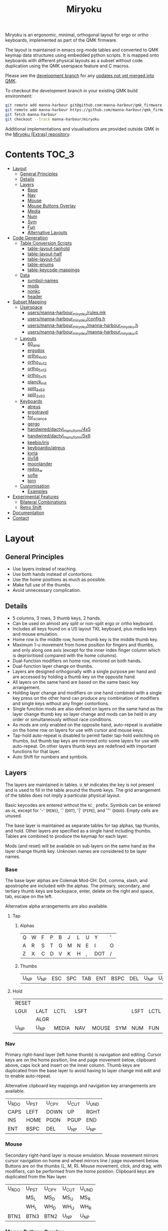 # After making changes to code or tables call org-babel-tangle (C-c C-v t).

#+Title: Miryoku [[https://raw.githubusercontent.com/manna-harbour/miryoku/master/data/logos/miryoku-roa-32.png]]

[[https://raw.githubusercontent.com/manna-harbour/miryoku/master/data/cover/miryoku-kle-cover.png]]

Miryoku is an ergonomic, minimal, orthogonal layout for ergo or ortho keyboards,
implemented as part of the QMK firmware.

The layout is maintained in emacs org-mode tables and converted to QMK keymap
data structures using embedded python scripts.  It is mapped onto keyboards with
different physical layouts as a subset without code duplication using the QMK
userspace feature and C macros.

Please see the [[https://github.com/manna-harbour/qmk_firmware/blob/miryoku/users/manna-harbour_miryoku/miryoku.org][development branch]] for any [[https://github.com/qmk/qmk_firmware/compare/master...manna-harbour:miryoku][updates not yet merged into QMK]].

To checkout the development branch in your existing QMK build environment:
#+BEGIN_SRC sh :tangle no
git remote add manna-harbour git@github.com:manna-harbour/qmk_firmware.git # ssh
git remote add manna-harbour https://github.com/manna-harbour/qmk_firmware.git # https
git fetch manna-harbour
git checkout --track manna-harbour/miryoku
#+END_SRC

Additional implementations and visualisations are provided outside QMK in the
[[https://github.com/manna-harbour/miryoku/blob/master/README.org][Miryoku (Extras) repository]].


* Contents                                                              :TOC_3:
- [[#layout][Layout]]
  - [[#general-principles][General Principles]]
  - [[#details][Details]]
  - [[#layers][Layers]]
    - [[#base][Base]]
    - [[#nav][Nav]]
    - [[#mouse][Mouse]]
    - [[#mouse-buttons-overlay][Mouse Buttons Overlay]]
    - [[#media][Media]]
    - [[#num][Num]]
    - [[#sym][Sym]]
    - [[#fun][Fun]]
    - [[#alternative-layouts][Alternative Layouts]]
- [[#code-generation][Code Generation]]
  - [[#table-conversion-scripts][Table Conversion Scripts]]
    - [[#table-layout-taphold][table-layout-taphold]]
    - [[#table-layout-half][table-layout-half]]
    - [[#table-layout-full][table-layout-full]]
    - [[#table-enums][table-enums]]
    - [[#table-keycode-mappings][table-keycode-mappings]]
  - [[#data][Data]]
    - [[#symbol-names][symbol-names]]
    - [[#mods][mods]]
    - [[#nonkc][nonkc]]
    - [[#header][header]]
- [[#subset-mapping][Subset Mapping]]
  - [[#userspace][Userspace]]
    - [[#usersmanna-harbour_miryokurulesmk][users/manna-harbour_miryoku/rules.mk]]
    - [[#usersmanna-harbour_miryokuconfigh][users/manna-harbour_miryoku/config.h]]
    - [[#usersmanna-harbour_miryokumanna-harbour_miryokuh][users/manna-harbour_miryoku/manna-harbour_miryoku.h]]
    - [[#usersmanna-harbour_miryokumanna-harbour_miryokuc][users/manna-harbour_miryoku/manna-harbour_miryoku.c]]
  - [[#layouts][Layouts]]
    - [[#60_ansi][60_ansi]]
    - [[#ergodox][ergodox]]
    - [[#ortho_4x10][ortho_4x10]]
    - [[#ortho_4x12][ortho_4x12]]
    - [[#ortho_5x12][ortho_5x12]]
    - [[#ortho_5x15][ortho_5x15]]
    - [[#planck_mit][planck_mit]]
    - [[#split_3x5_3][split_3x5_3]]
    - [[#split_3x6_3][split_3x6_3]]
  - [[#keyboards][Keyboards]]
    - [[#atreus][atreus]]
    - [[#ergotravel][ergotravel]]
    - [[#for_science][for_science]]
    - [[#gergo][gergo]]
    - [[#handwireddactyl_manuform4x5][handwired/dactyl_manuform/4x5]]
    - [[#handwireddactyl_manuform5x6][handwired/dactyl_manuform/5x6]]
    - [[#keebioiris][keebio/iris]]
    - [[#keyboardioatreus][keyboardio/atreus]]
    - [[#kyria][kyria]]
    - [[#lily58][lily58]]
    - [[#moonlander][moonlander]]
    - [[#redox_w][redox_w]]
    - [[#sofle][sofle]]
    - [[#torn][torn]]
  - [[#customisation][Customisation]]
    - [[#examples][Examples]]
- [[#experimental-features][Experimental Features]]
  - [[#bilateral-combinations][Bilateral Combinations]]
  - [[#retro-shift][Retro Shift]]
- [[#documentation][Documentation]]
- [[#contact][Contact]]

* Layout

** General Principles

- Use layers instead of reaching.
- Use both hands instead of contortions.
- Use the home positions as much as possible.
- Make full use of the thumbs.
- Avoid unnecessary complication.


** Details

- 5 columns, 3 rows, 3 thumb keys, 2 hands.
- Can be used on almost any split or non-split ergo or ortho keyboard.
- Includes all keys found on a US layout TKL keyboard, plus media keys and mouse
  emulation.
- Home row is the middle row, home thumb key is the middle thumb key.
- Maximum 1-u movement from home position for fingers and thumbs, and only along
  one axis (except for the inner index finger column which is deprioritised
  compared with the home columns).
- Dual-function modifiers on home row, mirrored on both hands.
- Dual-function layer change on thumbs.
- Layers are designed orthogonally with a single purpose per hand and are
  accessed by holding a thumb key on the opposite hand.
- All layers on the same hand are based on the same basic key arrangement.
- Holding layer change and modifiers on one hand combined with a single key
  press on the other hand can produce any combination of modifiers and single
  keys without any finger contortions.
- Single function mods are also defined on layers on the same hand as the layer
  change thumb key so layer change and mods can be held in any order or
  simultaneously without race conditions.
- As mods are only enabled on the opposite hand, auto-repeat is available on the
  home row on layers for use with cursor and mouse keys.
- Tap-hold auto-repeat is disabled to permit faster tap-hold switching on
  thumbs, but thumb tap keys are mirrored onto some layers for use with
  auto-repeat.  On other layers thumb keys are redefined with important
  functions for that layer.
- Auto Shift for numbers and symbols.


** Layers

[[https://raw.githubusercontent.com/manna-harbour/miryoku/master/data/layers/miryoku-kle-reference.png]]

The layers are maintained in tables.  ~U_NP~ indicates the key is not present
and is used to fill in the table around the thumb keys.  The grid arrangement of
the tables does not imply a particular physical layout.

Basic keycodes are entered without the ~KC_~ prefix.  Symbols can be entered
as-is, except for '-' (~MINS~), '.' (~DOT~), '|' (~PIPE~), and '"' (~DQUO~).
Empty cells are unused.

The base layer is maintained as separate tables for tap alphas, tap thumbs, and
hold.  Other layers are specified as a single hand including thumbs.  Tables are
combined to produce the keymap for each layer.

Mods (and reset) will be available on sub layers on the same hand as the layer
change thumb key.  Unknown names are considered to be layer names.


*** Base

[[https://raw.githubusercontent.com/manna-harbour/miryoku/master/data/layers/miryoku-kle-base.png]]

The base layer alphas are Colemak Mod-DH.  Dot, comma, slash, and apostrophe are
included with the alphas.  The primary, secondary, and tertiary thumb keys are
backspace, enter, delete on the right and space, tab, escape on the left.

Alternative alpha arrangements are also available.


**** Tap


***** Alphas

#+NAME: colemakdh
| Q     | W     | F     | P     | B     | J     | L     | U     | Y     | '     |
| A     | R     | S     | T     | G     | M     | N     | E     | I     | O     |
| Z     | X     | C     | D     | V     | K     | H     | ,     | DOT   | /     |


***** Thumbs

#+NAME: thumbs
| U_NP  | U_NP  | ESC   | SPC   | TAB   | ENT   | BSPC  | DEL   | U_NP  | U_NP  |


**** Hold

#+NAME: hold
| RESET |       |       |       |       |       |       |       |       | RESET |
| LGUI  | LALT  | LCTL  | LSFT  |       |       | LSFT  | LCTL  | LALT  | LGUI  |
|       | ALGR  |       |       |       |       |       |       | ALGR  |       |
| U_NP  | U_NP  | MEDIA | NAV   | MOUSE | SYM   | NUM   | FUN   | U_NP  | U_NP  |


*** Nav

[[https://raw.githubusercontent.com/manna-harbour/miryoku/master/data/layers/miryoku-kle-nav.png]]

Primary right-hand layer (left home thumb) is navigation and editing.  Cursor
keys are on the home position, line and page movement below, clipboard above,
caps lock and insert on the inner column.  Thumb keys are duplicated from the
base layer to avoid having to layer change mid edit and to enable auto-repeat.

Alternative clipboard key mappings and navigation key arrangements are
available.

#+NAME: nav-r
| U_RDO | U_PST | U_CPY | U_CUT | U_UND |
| CAPS  | LEFT  | DOWN  | UP    | RGHT  |
| INS   | HOME  | PGDN  | PGUP  | END   |
| ENT   | BSPC  | DEL   | U_NP  | U_NP  |


*** Mouse

[[https://raw.githubusercontent.com/manna-harbour/miryoku/master/data/layers/miryoku-kle-mouse.png]]

Secondary right-hand layer is mouse emulation.  Mouse movement mirrors cursor
navigation on home and wheel mirrors line / page movement below.  Buttons are on
the thumbs (L, M, R).  Mouse movement, click, and drag, with modifiers, can be
performed from the home position.  Clipboard keys are duplicated from the Nav
layer.

#+NAME: mouse-r
| U_RDO | U_PST | U_CPY | U_CUT | U_UND |
|       | MS_L  | MS_D  | MS_U  | MS_R  |
|       | WH_L  | WH_D  | WH_U  | WH_R  |
| BTN1  | BTN3  | BTN2  | U_NP  | U_NP  |


*** Mouse Buttons Overlay

Available for automatic activation depending on keyboard hardware and
configuration.  Not activated manually.

#+NAME: mbo
| U_RDO | U_PST | U_CPY | U_CUT | U_UND | U_RDO | U_PST | U_CPY | U_CUT | U_UND |
| LGUI  | LALT  | LCTL  | LSFT  |       |       | LSFT  | LCTL  | LALT  | LGUI  |
|       |       |       |       |       |       |       |       |       |       |
| U_NP  | U_NP  | BTN2  | BTN3  | BTN1  | BTN1  | BTN3  | BTN2  | U_NP  | U_NP  |


*** Media

[[https://raw.githubusercontent.com/manna-harbour/miryoku/master/data/layers/miryoku-kle-media.png]]

Tertiary right-hand layer is media control, with volume up / down and next /
prev mirroring the navigation keys.  Pause, stop and mute are on thumbs.  RGB
control is on the top row (combine with shift to invert).  Unused keys are
available for other related functions.

#+NAME: media-r
| RGB_TOG | RGB_MOD | RGB_HUI | RGB_SAI | RGB_VAI |
|         | MPRV    | VOLD    | VOLU    | MNXT    |
|         |         |         |         |         |
| MSTP    | MPLY    | MUTE    | U_NP    | U_NP    |


*** Num

[[https://raw.githubusercontent.com/manna-harbour/miryoku/master/data/layers/miryoku-kle-num.png]]

Primary left-hand layer (right home thumb) is numerals and symbols.  Numerals
are in the standard numpad locations with symbols in the remaining positions.
Dot is duplicated from the base layer.

#+NAME: num-l
| [    | 7    | 8    | 9    | ]    |
| ;    | 4    | 5    | 6    | =    |
| `    | 1    | 2    | 3    | \    |
| U_NP | U_NP | DOT  | 0    | MINS |


*** Sym

[[https://raw.githubusercontent.com/manna-harbour/miryoku/master/data/layers/miryoku-kle-sym.png]]

Secondary left-hand layer has shifted symbols in the same locations to reduce
chording when using mods with shifted symbols.  Open parenthesis is duplicated
next to close parenthesis.

#+NAME: sym-l
| {    | &    | *    | (    | }    |
| :    | $    | %    | ^    | +    |
| ~    | !    | @    | #    | PIPE |
| U_NP | U_NP | (    | )    | _    |


*** Fun

[[https://raw.githubusercontent.com/manna-harbour/miryoku/master/data/layers/miryoku-kle-fun.png]]

Tertiary left-hand layer has function keys mirroring the numerals on the primary
layer with extras on the pinkie column, plus system keys on the inner column.
App (menu) is on the tertiary thumb key and other thumb keys are duplicated from
the base layer to enable auto-repeat.


#+NAME: fun-l
| F12  | F7   | F8   | F9   | PSCR |
| F11  | F4   | F5   | F6   | SLCK |
| F10  | F1   | F2   | F3   | PAUS |
| U_NP | U_NP | APP  | SPC  | TAB  |


*** Alternative Layouts

The defaults are recommended, but alternative layouts are provided to
accommodate existing muscle memory and platform differences.


**** Alphas

To select, append the corresponding option to the ~make~ command line when
building, e.g. ~MIRYOKU_ALPHAS=QWERTY~.


***** Colemak

~MIRYOKU_ALPHAS=COLEMAK~

#+NAME: colemak
| Q    | W    | F    | P    | G    | J    | L    | U    | Y    | '    |
| A    | R    | S    | T    | D    | H    | N    | E    | I    | O    |
| Z    | X    | C    | V    | B    | K    | M    | ,    | DOT  | /    |


***** Colemak Mod-DHk

~MIRYOKU_ALPHAS=COLEMAKDHK~

#+NAME: colemakdhk
| Q    | W    | F    | P    | B    | J    | L    | U    | Y    | '    |
| A    | R    | S    | T    | G    | K    | N    | E    | I    | O    |
| Z    | X    | C    | D    | V    | M    | H    | ,    | DOT  | /    |


***** Dvorak

~MIRYOKU_ALPHAS=DVORAK~

#+NAME: dvorak
| '    | ,    | DOT  | P    | Y    | F    | G    | C    | R    | L    |
| A    | O    | E    | U    | I    | D    | H    | T    | N    | S    |
| /    | Q    | J    | K    | X    | B    | M    | W    | V    | Z    |


***** Halmak

~MIRYOKU_ALPHAS=HALMAK~

#+NAME: halmak
| W    | L    | R    | B    | Z    | '    | Q    | U    | D    | J    |
| S    | H    | N    | T    | ,    | DOT  | A    | E    | O    | I    |
| F    | M    | V    | C    | /    | G    | P    | X    | K    | Y    |


***** Workman

~MIRYOKU_ALPHAS=WORKMAN~

#+NAME: workman
| Q    | D    | R    | W    | B    | J    | F    | U    | P    | '    |
| A    | S    | H    | T    | G    | Y    | N    | E    | O    | I    |
| Z    | X    | M    | C    | V    | K    | L    | ,    | DOT  | /    |


***** QWERTY

~MIRYOKU_ALPHAS=QWERTY~

#+NAME: qwerty
| Q    | W    | E    | R    | T    | Y    | U    | I    | O    | P    |
| A    | S    | D    | F    | G    | H    | J    | K    | L    | '    |
| Z    | X    | C    | V    | B    | N    | M    | ,    | DOT  | /    |


**** Nav


***** vi-Style

To select, append ~MIRYOKU_NAV=VI~ to the ~make~ command line when building.
Not available with ~MIRYOKU_LAYERS=FLIP~.


****** Nav

#+NAME: nav-r-vi
| U_RDO | U_PST | U_CPY | U_CUT | U_UND |
| LEFT  | DOWN  | UP    | RGHT  | CAPS  |
| HOME  | PGDN  | PGUP  | END   | INS   |
| ENT   | BSPC  | DEL   | U_NP  | U_NP  |


****** Mouse

#+NAME: mouse-r-vi
| U_RDO | U_PST | U_CPY | U_CUT | U_UND |
| MS_L  | MS_D  | MS_U  | MS_R  |       |
| WH_L  | WH_D  | WH_U  | WH_R  |       |
| BTN1  | BTN3  | BTN2  | U_NP  | U_NP  |


****** Media

#+NAME: media-r-vi
| RGB_TOG | RGB_MOD | RGB_HUI | RGB_SAI | RGB_VAI |
| MPRV    | VOLD    | VOLU    | MNXT    |         |
|         |         |         |         |         |
| MSTP    | MPLY    | MUTE    | U_NP    | U_NP    |


***** Inverted-T

[[https://raw.githubusercontent.com/manna-harbour/miryoku/master/data/layers/miryoku-kle-reference-flip-invertedt.png]]

To select, append ~MIRYOKU_NAV=INVERTEDT~ to the ~make~ command line when
building.  Only available with ~MIRYOKU_LAYERS=FLIP~.


****** Nav

#+NAME: nav-l-invertedt
| PGUP  | HOME  | UP    | END   | INS   |
| PGDN  | LEFT  | DOWN  | RGHT  | CAPS  |
| U_UND | U_CUT | U_CPY | U_PST | U_RDO |
| U_NP  | U_NP  | DEL   | BSPC  | ENT   |


****** Mouse

#+NAME: mouse-l-invertedt
| WH_U  | WH_L  | MS_U  | WH_R  |       |
| WH_D  | MS_L  | MS_D  | MS_R  |       |
| U_UND | U_CUT | U_CPY | U_PST | U_RDO |
| U_NP  | U_NP  | BTN2  | BTN3  | BTN1  |


****** Media

#+NAME: media-l-invertedt
|         |         | VOLU    |         |         |
|         | MPRV    | VOLD    | MNXT    |         |
| RGB_MOD | RGB_HUI | RGB_SAI | RGB_VAI | RGB_TOG |
| U_NP    | U_NP    | MUTE    | MPLY    | MSTP    |


**** Clipboard

Keycodes are translated according to the following tables.

By default, the main clipboard keys (cut, copy, and paste) use the CUA bindings
and should work in general unix and windows applications, emacs, and terminal
emulators.  The additional keys (undo, redo) usually require rebinding in the
application.

To select, append the corresponding option to the ~make~ command line when
building, e.g. ~MIRYOKU_CLIPBOARD=WIN~.


***** Default

#+NAME: clipboard
| U_RDO | AGIN      |
| U_PST | S(KC_INS) |
| U_CPY | C(KC_INS) |
| U_CUT | S(KC_DEL) |
| U_UND | UNDO   |


***** Fun Cluster

~MIRYOKU_CLIPBOARD=FUN~

#+NAME: clipboard-fun
| U_RDO | AGIN |
| U_PST | PSTE |
| U_CPY | COPY |
| U_CUT | CUT  |
| U_UND | UNDO |


***** Mac

~MIRYOKU_CLIPBOARD=MAC~

#+NAME: clipboard-mac
| U_RDO | SCMD(KC_Z) |
| U_PST | LCMD(KC_V) |
| U_CPY | LCMD(KC_C) |
| U_CUT | LCMD(KC_X) |
| U_UND | LCMD(KC_Z) |


***** Windows

~MIRYOKU_CLIPBOARD=WIN~

#+NAME: clipboard-win
| U_RDO | C(KC_Y) |
| U_PST | C(KC_V) |
| U_CPY | C(KC_C) |
| U_CUT | C(KC_X) |
| U_UND | C(KC_Z) |


**** Layers


***** Flip

Flip base layer thumb keys and sub layers between right and left hands.

To select, append ~MIRYOKU_LAYERS=FLIP~ to the ~make~ command line when building.


****** Thumbs

#+NAME: thumbs-flip
| U_NP | U_NP | DEL  | BSPC | ENT  | TAB  | SPC  | ESC  | U_NP | U_NP |


****** Hold

#+NAME: hold-flip
| RESET |       |       |       |       |       |       |       |       | RESET |
| LGUI  | LALT  | LCTL  | LSFT  |       |       | LSFT  | LCTL  | LALT  | LGUI  |
|       | ALGR  |       |       |       |       |       |       | ALGR  |       |
| U_NP  | U_NP  | FUN   | NUM   | SYM   | MOUSE | NAV   | MEDIA | U_NP  | U_NP  |


****** Nav

#+NAME: nav-l
| HOME  | PGDN  | PGUP  | END   | INS   |
| LEFT  | DOWN  | UP    | RGHT  | CAPS  |
| U_UND | U_CUT | U_CPY | U_PST | U_RDO |
| U_NP  | U_NP  | DEL   | BSPC  | ENT   |


****** Mouse

#+NAME: mouse-l
| WH_L  | WH_D  | WH_U  | WH_R  |       |
| MS_L  | MS_D  | MS_U  | MS_R  |       |
| U_UND | U_CUT | U_CPY | U_PST | U_RDO |
| U_NP  | U_NP  | BTN2  | BTN3  | BTN1  |


****** Mouse Buttons Overlay

#+NAME: mbo-flip
|       |       |       |       |       |       |       |       |       |       |
| LGUI  | LALT  | LCTL  | LSFT  |       |       | LSFT  | LCTL  | LALT  | LGUI  |
| U_RDO | U_PST | U_CPY | U_CUT | U_UND | U_RDO | U_PST | U_CPY | U_CUT | U_UND |
| U_NP  | U_NP  | BTN2  | BTN3  | BTN1  | BTN1  | BTN3  | BTN2  | U_NP  | U_NP  |


****** Media

#+NAME: media-l
| RGB_MOD | RGB_HUI | RGB_SAI | RGB_VAI | RGB_TOG |
| MPRV    | VOLD    | VOLU    | MNXT    |         |
|         |         |         |         |         |
| U_NP    | U_NP    | MUTE    | MPLY    | MSTP    |


****** Num

#+NAME: num-r
| [    | 7    | 8    | 9    | ]    |
| =    | 4    | 5    | 6    | ;    |
| \    | 1    | 2    | 3    | `    |
| MINS | 0    | DOT  | U_NP | U_NP |


****** Sym

#+NAME: sym-r
| {    | &    | *    | (    | }    |
| +    | $    | %    | ^    | :    |
| PIPE | !    | @    | #    | ~    |
| _    | (    | )    | U_NP | U_NP |


****** Fun

#+NAME: fun-r
| PSCR | F7   | F8   | F9   | F12  |
| SLCK | F4   | F5   | F6   | F11  |
| PAUS | F1   | F2   | F3   | F10  |
| TAB  | SPC  | APP  | U_NP | U_NP |


*** COMMENT Templates

#+NAME: tem
| <l4> | <l4> | <l4> | <l4> | <l4> | <l4> | <l4> | <l4> | <l4> | <l4> |
|------+------+------+------+------+------+------+------+------+------|
|      |      |      |      |      |      |      |      |      |      |
|      |      |      |      |      |      |      |      |      |      |
|      |      |      |      |      |      |      |      |      |      |
| U_NP | U_NP |      |      |      |      |      |      | U_NP | U_NP |


Duplicate base layer tap keys on thumbs rather than trans to enable auto-repeat.

#+NAME: tem-r
| <l4> | <l4> | <l4> | <l4> | <l4> |
|------+------+------+------+------|
|      |      |      |      |      |
|      |      |      |      |      |
|      |      |      |      |      |
| ENT  | BSPC | DEL  | U_NP | U_NP |

#+NAME: tem-l
| <l4> | <l4> | <l4> | <l4> | <l4> |
|------+------+------+------+------|
|      |      |      |      |      |
|      |      |      |      |      |
|      |      |      |      |      |
| U_NP | U_NP | ESC  | SPC  | TAB  |


* Code Generation


** Table Conversion Scripts


*** table-layout-taphold

Produce base layer from separate tap and hold tables.

#+NAME: table-layout-taphold
#+BEGIN_SRC python :var alphas_table=colemakdh :var thumbs_table=thumbs :var hold_table=hold :var symbol_names_table=symbol-names :var mods_table=mods :var nonkc_table=nonkc :tangle no :results verbatim
width = 19
mods_dict = dict.fromkeys(mods_table[0])
nonkc_tuple = tuple(nonkc_table[0])
symbol_names_dict = {}
for symbol, name, shifted_symbol, shifted_name in symbol_names_table:
  symbol_names_dict[symbol] = name
  symbol_names_dict[shifted_symbol] = shifted_name
results = ''
for tap_row, hold_row in zip(alphas_table + thumbs_table, hold_table):
  results += '    '
  for tap, hold in zip(tap_row, hold_row):
    if tap == '':
      code = 'U_NU'
    elif tap in symbol_names_dict:
      code = symbol_names_dict[tap]
    else:
      code = tap
    if not str(code).startswith(nonkc_tuple):
      code = 'KC_' + str(code)
    if hold in mods_dict:
      code = str(hold) + '_T(' + code + ')'
    elif hold != '' and hold != 'U_NP' and hold != 'RESET':
      code = 'LT(' + str(hold) + ', ' + code + ')'
    results += (code + ', ').ljust(width)
  results = results.rstrip(' ') + '\n'
results = results.rstrip('\n, ')
return results
#+END_SRC

#+RESULTS: table-layout-taphold
:     KC_Q,              KC_W,              KC_F,              KC_P,              KC_B,              KC_J,              KC_L,              KC_U,              KC_Y,              KC_QUOT,
:     LGUI_T(KC_A),      LALT_T(KC_R),      LCTL_T(KC_S),      LSFT_T(KC_T),      KC_G,              KC_M,              LSFT_T(KC_N),      LCTL_T(KC_E),      LALT_T(KC_I),      LGUI_T(KC_O),
:     KC_Z,              ALGR_T(KC_X),      KC_C,              KC_D,              KC_V,              KC_K,              KC_H,              KC_COMM,           ALGR_T(KC_DOT),    KC_SLSH,
:     U_NP,              U_NP,              LT(MEDIA, KC_ESC), LT(NAV, KC_SPC),   LT(MOUSE, KC_TAB), LT(SYM, KC_ENT),   LT(NUM, KC_BSPC),  LT(FUN, KC_DEL),   U_NP,              U_NP


*** table-layout-half

Produce sub layers given layer name and corresponding table for single hand and
incorporating mods and reset from base layer.  Layer names must end with 'R' or
'L'.  A layer with shifted symbols can also be generated.

#+NAME: table-layout-half
#+BEGIN_SRC python :var hold_table=hold :var mode="r" :var half_table=nav-r :var symbol_names_table=symbol-names :var mods_table=mods :var nonkc_table=nonkc :var shift="false" :tangle no :results verbatim
width = 9
mods_dict = dict.fromkeys(mods_table[0])
nonkc_tuple = tuple(nonkc_table[0])
symbol_names_dict = {}
shifted_symbol_names_dict = {}
for symbol, name, shifted_symbol, shifted_name in symbol_names_table:
  symbol_names_dict[symbol] = name
  symbol_names_dict[shifted_symbol] = shifted_name
  shifted_symbol_names_dict[symbol] = shifted_name
length = len(half_table[0])
results = ''
for half_row, hold_row in zip(half_table, hold_table):
  results += '    '
  hold_row_l, hold_row_r = hold_row[:length], hold_row[length:]
  for lr, hold_row_lr in ('l', hold_row_l), ('r', hold_row_r):
    if lr == mode:
      for half in half_row:
        if half == '':
          code = 'U_NU'
        elif shift == "true" and half in shifted_symbol_names_dict:
          code = shifted_symbol_names_dict[half]
        elif half in symbol_names_dict:
          code = symbol_names_dict[half]
        else:
          code = half
        if not str(code).startswith(nonkc_tuple):
          code = 'KC_' + str(code)
        results += (str(code) + ', ').ljust(width)
    else:
      for hold in hold_row_lr:
        if hold == '' or hold != 'U_NP' and hold != 'RESET' and hold not in mods_dict:
          code = 'U_NA'
        else:
          code = hold
        if not str(code).startswith(nonkc_tuple):
          code = 'KC_' + str(code)
        results += (str(code) + ', ').ljust(width)
  results = results.rstrip(' ') + '\n'
results = results.rstrip('\n, ')
return results
#+END_SRC

#+RESULTS: table-layout-half
:     RESET,   U_NA,    U_NA,    U_NA,    U_NA,    U_RDO,   U_PST,   U_CPY,   U_CUT,   U_UND,
:     KC_LGUI, KC_LALT, KC_LCTL, KC_LSFT, U_NA,    KC_CAPS, KC_LEFT, KC_DOWN, KC_UP,   KC_RGHT,
:     U_NA,    KC_ALGR, U_NA,    U_NA,    U_NA,    KC_INS,  KC_HOME, KC_PGDN, KC_PGUP, KC_END,
:     U_NP,    U_NP,    U_NA,    U_NA,    U_NA,    KC_ENT,  KC_BSPC, KC_DEL,  U_NP,    U_NP


*** table-layout-full

Produce full layer from single table.  Fill for unused keys is configurable.

#+NAME: table-layout-full
#+BEGIN_SRC python :var table=mbo :var fill="TRNS" :var symbol_names_table=symbol-names :var nonkc_table=nonkc :tangle no :results verbatim
width = 9
symbol_names_dict = {}
nonkc_tuple = tuple(nonkc_table[0])
for symbol, name, shifted_symbol, shifted_name in symbol_names_table:
  symbol_names_dict[symbol] = name
  symbol_names_dict[shifted_symbol] = shifted_name
results = ''
for row in table:
  results += '    '
  for key in row:
    if key == '':
      code = fill
    elif key in symbol_names_dict:
      code = symbol_names_dict[key]
    else:
      code = key
    if not str(code).startswith(nonkc_tuple):
      code = 'KC_' + str(code)
    results += (code + ', ').ljust(width)
  results = results.rstrip(' ') + '\n'
results = results.rstrip('\n, ')
return results
#+END_SRC

#+RESULTS: table-layout-full
:     U_RDO,   U_PST,   U_CPY,   U_CUT,   U_UND,   U_RDO,   U_PST,   U_CPY,   U_CUT,   U_UND,
:     KC_LGUI, KC_LALT, KC_LCTL, KC_LSFT, KC_TRNS, KC_TRNS, KC_LSFT, KC_LCTL, KC_LALT, KC_LGUI,
:     KC_TRNS, KC_TRNS, KC_TRNS, KC_TRNS, KC_TRNS, KC_TRNS, KC_TRNS, KC_TRNS, KC_TRNS, KC_TRNS,
:     U_NP,    U_NP,    KC_BTN2, KC_BTN3, KC_BTN1, KC_BTN1, KC_BTN3, KC_BTN2, U_NP,    U_NP


*** table-enums

Produce layer enums from layer names in hold table.

#+NAME: table-enums
#+BEGIN_SRC python :var hold_table=hold :var mods_table=mods :tangle no
mods_dict = dict.fromkeys(mods_table[0])
results = 'enum layers { BASE, MBO, '
for hold_row in hold_table:
  for hold in hold_row:
    if hold not in mods_dict and hold != '' and hold != 'U_NP' and hold != 'RESET':
      results += hold + ', '
results = results.rstrip(', ') + ' };'
return results
#+END_SRC

#+RESULTS: table-enums
: enum layers { BASE, MBO, MEDIA, NAV, MOUSE, SYM, NUM, FUN };


*** table-keycode-mappings

Produce keycode mappings according to the provided table.

#+NAME: table-keycode-mappings
#+BEGIN_SRC python :var table=clipboard :var symbol_names_table=symbol-names :var nonkc_table=nonkc :tangle no
nonkc_tuple = tuple(nonkc_table[0])
symbol_names_dict = {}
for symbol, name, shifted_symbol, shifted_name in symbol_names_table:
  symbol_names_dict[symbol] = name
  symbol_names_dict[shifted_symbol] = shifted_name
results = ''
for f,t in table:
  if t == '':
    code = 'U_NU'
  elif t in symbol_names_dict:
    code = symbol_names_dict[t]
  else:
    code = t
  if not str(code).startswith(nonkc_tuple):
    code = 'KC_' + str(code)
  results += '#define ' + f + ' ' + code + '\n'
return results
#+END_SRC

#+RESULTS: table-keycode-mappings
: #define U_RDO KC_AGIN
: #define U_PST S(KC_INS)
: #define U_CPY C(KC_INS)
: #define U_CUT S(KC_DEL)
: #define U_UND KC_UNDO


*** COMMENT python-version

C-c C-c in code block to update

#+NAME: python-version
#+BEGIN_SRC python :tangle no
import sys
return sys.version
#+END_SRC

#+RESULTS: python-version
: 3.9.4 (default, Apr  9 2021, 01:15:05) 
: [GCC 5.4.0 20160609]


** Data


*** symbol-names

Symbol, name, and shifted symbol mappings for use in tables.

#+NAME: symbol-names
| `    | GRV  | ~    | TILD |
| "-"  | MINS | _    | UNDS |
| =    | EQL  | +    | PLUS |
| [    | LBRC | {    | LCBR |
| ]    | RBRC | }    | RCBR |
| \    | BSLS | PIPE | PIPE |
| ;    | SCLN | :    | COLN |
| '    | QUOT | DQUO | DQUO |
| ,    | COMM | <    | LT   |
| "."  | DOT  | >    | GT   |
| /    | SLSH | ?    | QUES |
| 1    | 1    | !    | EXLM |
| 2    | 2    | @    | AT   |
| 3    | 3    | #    | HASH |
| 4    | 4    | $    | DLR  |
| 5    | 5    | %    | PERC |
| 6    | 6    | ^    | CIRC |
| 7    | 7    | &    | AMPR |
| 8    | 8    | *    | ASTR |
| 9    | 9    | (    | LPRN |
| 0    | 0    | )    | RPRN |


*** mods

Modifiers usable in hold table.  Need to have the same name for ~KC_~ and ~_T~
versions.

#+NAME: mods
| LSFT | LCTL | LALT | LGUI | ALGR |


*** nonkc

Keycodes that match any of these prefixes will not have ~KC_~ automatically
prepended.

#+NAME: nonkc
| U_ | RGB_ | RESET | S( | C( | SCMD( | LCMD( |


*** header

Header for tangled source files.

#+NAME: header
#+BEGIN_SRC C :main no :tangle no
generated from users/manna-harbour_miryoku/miryoku.org  -*- buffer-read-only: t -*-
#+END_SRC


* Subset Mapping

The keymap, build options, and configuration are shared between keyboards.  The
layout is mapped onto keyboards with different physical layouts as a subset.


** Userspace

The keymap is defined for ~LAYOUT_miryoku~ which is 10x4, with the outer 2
positions on the bottom row unused and the rest of the bottom row being the
thumb keys.


*** [[./rules.mk][users/manna-harbour_miryoku/rules.mk]]

Build options.  Automatically included.

#+BEGIN_SRC makefile :noweb yes :padline no :tangle rules.mk
# <<header>>

MOUSEKEY_ENABLE = yes # Mouse keys
EXTRAKEY_ENABLE = yes # Audio control and System control
AUTO_SHIFT_ENABLE = yes # Auto Shift

SRC += manna-harbour_miryoku.c # keymap

# alternative layouts:

# alphas
ifneq ($(strip $(MIRYOKU_ALPHAS)),)
  OPT_DEFS += -DMIRYOKU_ALPHAS_$(MIRYOKU_ALPHAS)
endif

# nav
ifneq ($(strip $(MIRYOKU_NAV)),)
  OPT_DEFS += -DMIRYOKU_NAV_$(MIRYOKU_NAV)
endif

# clipboard
ifneq ($(strip $(MIRYOKU_CLIPBOARD)),)
  OPT_DEFS += -DMIRYOKU_CLIPBOARD_$(MIRYOKU_CLIPBOARD)
endif

# layers
ifneq ($(strip $(MIRYOKU_LAYERS)),)
  OPT_DEFS += -DMIRYOKU_LAYERS_$(MIRYOKU_LAYERS)
endif

# subset mappings
ifneq ($(strip $(MIRYOKU_MAPPING)),)
  OPT_DEFS += -DMIRYOKU_MAPPING_$(MIRYOKU_MAPPING)
endif
#+END_SRC


*** [[./config.h][users/manna-harbour_miryoku/config.h]]

Config options.  Automatically included.

#+BEGIN_SRC C :main no :noweb yes :padline no :tangle config.h
// <<header>>

#pragma once

// default but used in macros
#undef TAPPING_TERM
#define TAPPING_TERM 200

// Prevent normal rollover on alphas from accidentally triggering mods.
#define IGNORE_MOD_TAP_INTERRUPT

// Enable rapid switch from tap to hold, disables double tap hold auto-repeat.
#define TAPPING_FORCE_HOLD

// Auto Shift
#define NO_AUTO_SHIFT_ALPHA
#define AUTO_SHIFT_TIMEOUT TAPPING_TERM
#define AUTO_SHIFT_NO_SETUP

// Recommended for heavy chording.
#define QMK_KEYS_PER_SCAN 4

// Mouse key speed and acceleration.
#undef MOUSEKEY_DELAY
#define MOUSEKEY_DELAY          0
#undef MOUSEKEY_INTERVAL
#define MOUSEKEY_INTERVAL       16
#undef MOUSEKEY_WHEEL_DELAY
#define MOUSEKEY_WHEEL_DELAY    0
#undef MOUSEKEY_MAX_SPEED
#define MOUSEKEY_MAX_SPEED      6
#undef MOUSEKEY_TIME_TO_MAX
#define MOUSEKEY_TIME_TO_MAX    64
#+END_SRC


*** [[./manna-harbour_miryoku.h][users/manna-harbour_miryoku/manna-harbour_miryoku.h]]

Keymap-related definitions.  Included from ~manna-harbour_miryoku.c~.  Can be
included from keymap or layout ~keymap.c~ if needed.

#+BEGIN_SRC C :main no :noweb yes :padline no :tangle manna-harbour_miryoku.h
// <<header>>

#pragma once

#include QMK_KEYBOARD_H

#define U_NP KC_NO // key is not present
#define U_NA KC_NO // present but not available for use
#define U_NU KC_NO // available but not used

<<table-enums()>>

#if defined MIRYOKU_CLIPBOARD_FUN
<<table-keycode-mappings(table=clipboard-fun)>>
#elif defined MIRYOKU_CLIPBOARD_MAC
<<table-keycode-mappings(table=clipboard-mac)>>
#elif defined MIRYOKU_CLIPBOARD_WIN
<<table-keycode-mappings(table=clipboard-win)>>
#else
<<table-keycode-mappings(table=clipboard)>>
#endif


#+END_SRC


*** [[./manna-harbour_miryoku.c][users/manna-harbour_miryoku/manna-harbour_miryoku.c]]

Contains the keymap.  Added from ~rules.mk~.

#+BEGIN_SRC C :main no :noweb yes :padline no :tangle manna-harbour_miryoku.c
// <<header>>

#include "manna-harbour_miryoku.h"

const uint16_t PROGMEM keymaps[][MATRIX_ROWS][MATRIX_COLS] = {
#if defined MIRYOKU_LAYERS_FLIP
  [BASE] = LAYOUT_miryoku(
  #if defined MIRYOKU_ALPHAS_COLEMAK
<<table-layout-taphold(alphas_table=colemak, thumbs_table=thumbs-flip, hold_table=hold-flip)>>
  #elif defined MIRYOKU_ALPHAS_COLEMAKDHK
<<table-layout-taphold(alphas_table=colemakdhk, thumbs_table=thumbs-flip, hold_table=hold-flip)>>
  #elif defined MIRYOKU_ALPHAS_DVORAK
<<table-layout-taphold(alphas_table=dvorak, thumbs_table=thumbs-flip, hold_table=hold-flip)>>
  #elif defined MIRYOKU_ALPHAS_HALMAK
<<table-layout-taphold(alphas_table=halmak, thumbs_table=thumbs-flip, hold_table=hold-flip)>>
  #elif defined MIRYOKU_ALPHAS_WORKMAN
<<table-layout-taphold(alphas_table=workman, thumbs_table=thumbs-flip, hold_table=hold-flip)>>
  #elif defined MIRYOKU_ALPHAS_QWERTY
<<table-layout-taphold(alphas_table=qwerty, thumbs_table=thumbs-flip, hold_table=hold-flip)>>
  #else
<<table-layout-taphold(alphas_table=colemakdh, thumbs_table=thumbs-flip, hold_table=hold-flip)>>
  #endif
  ),
  #if defined MIRYOKU_NAV_INVERTEDT
  [NAV] = LAYOUT_miryoku(
<<table-layout-half(half_table=nav-l-invertedt, mode="l", hold_table=hold-flip)>>
  ),
  [MOUSE] = LAYOUT_miryoku(
<<table-layout-half(half_table=mouse-l-invertedt, mode="l", hold_table=hold-flip)>>
  ),
  [MEDIA] = LAYOUT_miryoku(
<<table-layout-half(half_table=media-l-invertedt, mode="l", hold_table=hold-flip)>>
  ),
  #else
  [NAV] = LAYOUT_miryoku(
<<table-layout-half(half_table=nav-l, mode="l", hold_table=hold-flip)>>
  ),
  [MOUSE] = LAYOUT_miryoku(
<<table-layout-half(half_table=mouse-l, mode="l", hold_table=hold-flip)>>
  ),
  [MEDIA] = LAYOUT_miryoku(
<<table-layout-half(half_table=media-l, mode="l", hold_table=hold-flip)>>
  ),
  #endif
  [MBO] = LAYOUT_miryoku(
<<table-layout-full(table=mbo, fill="TRNS")>>
  ),
  [NUM] = LAYOUT_miryoku(
<<table-layout-half(half_table=num-r, mode="r", hold_table=hold-flip)>>
  ),
  [SYM] = LAYOUT_miryoku(
<<table-layout-half(half_table=sym-r, mode="r", hold_table=hold-flip)>>
  ),
  [FUN] = LAYOUT_miryoku(
<<table-layout-half(half_table=fun-r, mode="r", hold_table=hold-flip)>>
  )
,
#else
  [BASE] = LAYOUT_miryoku(
  #if defined MIRYOKU_ALPHAS_COLEMAK
<<table-layout-taphold(alphas_table=colemak)>>
  #elif defined MIRYOKU_ALPHAS_COLEMAKDHK
<<table-layout-taphold(alphas_table=colemakdhk)>>
  #elif defined MIRYOKU_ALPHAS_DVORAK
<<table-layout-taphold(alphas_table=dvorak)>>
  #elif defined MIRYOKU_ALPHAS_HALMAK
<<table-layout-taphold(alphas_table=halmak)>>
  #elif defined MIRYOKU_ALPHAS_WORKMAN
<<table-layout-taphold(alphas_table=workman)>>
  #elif defined MIRYOKU_ALPHAS_QWERTY
<<table-layout-taphold(alphas_table=qwerty)>>
  #else
<<table-layout-taphold(alphas_table=colemakdh)>>
  #endif
  ),
  #if defined MIRYOKU_NAV_VI
  [NAV] = LAYOUT_miryoku(
<<table-layout-half(half_table=nav-r-vi, mode="r")>>
  ),
  [MOUSE] = LAYOUT_miryoku(
<<table-layout-half(half_table=mouse-r-vi, mode="r")>>
  ),
  [MEDIA] = LAYOUT_miryoku(
<<table-layout-half(half_table=media-r-vi, mode="r")>>
  ),
  #else
  [NAV] = LAYOUT_miryoku(
<<table-layout-half(half_table=nav-r, mode="r")>>
  ),
  [MOUSE] = LAYOUT_miryoku(
<<table-layout-half(half_table=mouse-r, mode="r")>>
  ),
  [MEDIA] = LAYOUT_miryoku(
<<table-layout-half(half_table=media-r, mode="r")>>
  ),
  #endif
  [MBO] = LAYOUT_miryoku(
<<table-layout-full(table=mbo-flip, fill="TRNS")>>
  ),
  [NUM] = LAYOUT_miryoku(
<<table-layout-half(half_table=num-l, mode="l")>>
  ),
  [SYM] = LAYOUT_miryoku(
<<table-layout-half(half_table=sym-l, mode="l")>>
  ),
  [FUN] = LAYOUT_miryoku(
<<table-layout-half(half_table=fun-l, mode="l")>>
  )
#endif
};
#+END_SRC


** Layouts

To use the keymap on a keyboard supporting the layouts feature, ~LAYOUT_miryoku~
is defined as a macro mapping onto the layout's own ~LAYOUT~ macro, leaving the
unused keys as ~KC_NO~.

For keyboards supporting multiple layouts for which subset mappings are
available, select the layout with ~FORCE_LAYOUT~ in the ~make~ command line when
building.  E.g.:

#+BEGIN_SRC sh :tangle no
make planck/rev6:manna-harbour_miryoku:flash FORCE_LAYOUT=planck_mit # planck_mit
make planck/rev6:manna-harbour_miryoku:flash FORCE_LAYOUT=ortho_4x12 # ortho_4x12
#+END_SRC


*** 60_ansi

An angled ortho split layout is mapped onto the row-staggered keyboard.  The
rows are moved up to better position the thumb keys, the hands are separated as
much as possible, and the left hand column angle is reversed to reduce ulnar
deviation of the wrists.

[[https://raw.githubusercontent.com/manna-harbour/miryoku/master/data/mapping/miryoku-kle-mapping-60_ansi.png]]

An alternative subset mapping is also provided without reverse column angle.  To
select this mapping, append ~MIRYOKU_MAPPING=NOREVERSEANGLE~ to the ~make~
command line when building.

[[https://raw.githubusercontent.com/manna-harbour/miryoku/master/data/mapping/miryoku-kle-mapping-60_ansi-noreverseangle.png]]

Keyboards supporting this layout: alps64, amj60, bakeneko60, bm60poker, bm60rgb, do60, dp60, dz60, facew, gskt00, infinity60, jm60, kc60, kc60se, ok60, org60, paladin64, panc60, reviung61, smk60, v60_type_r, yd60mq, 1upkeyboards/1up60hse, 1upkeyboards/1up60rgb, 40percentclub/luddite, acheron/keebspcb, acheron/lasgweloth, ai03/polaris, akegata_denki/device_one, atxkb/1894, bioi/g60ble, bt66tech/bt66tech60, cannonkeys/an_c, cannonkeys/instant60, cannonkeys/practice60, clawsome/coupe, dm9records/tartan, duck/eagle_viper, evyd13/plain60, exclusive/e6_rgb, gh60/revc, gh60/satan, gh60/v1p3, handwired/xealousbrown, hineybush/h60, hs60/v1, keebio/wtf60, noxary/260, playkbtw/pk60, ryloo_studio/m0110, thevankeyboards/bananasplit, wilba_tech/zeal60, xd60/rev2, xd60/rev3, cannonkeys/db60/hotswap, cannonkeys/db60/j02, cannonkeys/db60/rev2, exclusive/e6v2/le, exclusive/e6v2/oe, foxlab/leaf60/universal, handwired/co60/rev1, handwired/co60/rev7, handwired/swiftrax/nodu, hs60/v2/ansi, inett_studio/sqx/universal, melgeek/mj61/rev1, melgeek/mj61/rev2, melgeek/mj63/rev1, melgeek/mj63/rev2, sentraq/s60_x/default, sentraq/s60_x/rgb.

Example build command lines:

#+BEGIN_SRC sh :tangle no
make dz60:manna-harbour_miryoku:flash # dz60
make dz60:manna-harbour_miryoku:flash MIRYOKU_MAPPING=NOREVERSEANGLE  # dz60, without reverse column angle
#+END_SRC


**** [[../../layouts/community/60_ansi/manna-harbour_miryoku/config.h][layouts/community/60_ansi/manna-harbour_miryoku/config.h]]

Contains subset mapping.

#+BEGIN_SRC C :main no :noweb yes :padline no :tangle ../../layouts/community/60_ansi/manna-harbour_miryoku/config.h
// <<header>>

#pragma once

#define XXX KC_NO

#if defined MIRYOKU_MAPPING_NOREVERSEANGLE
#define LAYOUT_miryoku(\
K00,  K01,  K02,  K03,  K04,                    K05,  K06,  K07,  K08,  K09,\
K10,  K11,  K12,  K13,  K14,                    K15,  K16,  K17,  K18,  K19,\
K20,  K21,  K22,  K23,  K24,                    K25,  K26,  K27,  K28,  K29,\
N30,  N31,  K32,  K33,  K34,                    K35,  K36,  K37,  N38,  N39\
)\
LAYOUT_60_ansi(\
K00,  K01,  K02,  K03,  K04,  XXX,  XXX,  XXX,  K05,  K06,  K07,  K08,  K09,  XXX,\
   K10,  K11,  K12,  K13,  K14,  XXX,  XXX,  XXX,  K15,  K16,  K17,  K18,  K19,  XXX,\
     K20,  K21,  K22,  K23,  K24,  XXX,  XXX,  XXX,  K25,  K26,  K27,  K28,  K29,\
  XXX,        K32,  K33,  K34,  XXX,  XXX,  XXX,  XXX,  K35,  K36,  K37,  XXX,\
  XXX,  XXX,  XXX,              XXX,              XXX,  XXX,        XXX,  XXX\
)
#else
#define LAYOUT_miryoku(\
            K00,  K01,  K02,  K03,  K04,        K05,  K06,  K07,  K08,  K09,\
            K10,  K11,  K12,  K13,  K14,        K15,  K16,  K17,  K18,  K19,\
            K20,  K21,  K22,  K23,  K24,        K25,  K26,  K27,  K28,  K29,\
            N30,  N31,  K32,  K33,  K34,        K35,  K36,  K37,  N38,  N39\
)\
LAYOUT_60_ansi(\
XXX,  XXX,  K00,  K01,  K02,  K03,  K04,  XXX,  K05,  K06,  K07,  K08,  K09,  XXX,\
   XXX,  K10,  K11,  K12,  K13,  K14,  XXX,  XXX,  K15,  K16,  K17,  K18,  K19,  XXX,\
     K20,  K21,  K22,  K23,  K24,  XXX,  XXX,  XXX,  K25,  K26,  K27,  K28,  K29,\
  XXX,        XXX,  K32,  K33,  K34,  XXX,  XXX,  XXX,  K35,  K36,  K37,  XXX,\
  XXX,  XXX,  XXX,              XXX,              XXX,  XXX,        XXX,  XXX\
)
#endif
#+END_SRC


**** [[../../layouts/community/60_ansi/manna-harbour_miryoku/keymap.c][layouts/community/60_ansi/manna-harbour_miryoku/keymap.c]]

Required by the build system.

#+BEGIN_SRC C :main no :noweb yes :padline no :tangle ../../layouts/community/60_ansi/manna-harbour_miryoku/keymap.c
// <<header>>
#+END_SRC


*** ergodox

For the ergodox layout, the main 5x3 alphas are used as usual. The primary and
secondary thumb keys are the inner and outer 2u thumb keys and the tertiary
thumb key is the innermost key of the partial bottom row.  The remaining keys
are unused.

[[https://raw.githubusercontent.com/manna-harbour/miryoku/master/data/mapping/miryoku-kle-mapping-ergodox.png]]

Keyboards supporting this layout: ergodone, ergodox_ez, ergodox_infinity, hotdox.

Example build command lines:

#+BEGIN_SRC sh :tangle no
make ergodox_infinity:manna-harbour_miryoku:flash # ergodox_infinity
make ergodox_ez:manna-harbour_miryoku:flash # ergodox_ez
#+END_SRC


**** [[../../layouts/community/ergodox/manna-harbour_miryoku/config.h][layouts/community/ergodox/manna-harbour_miryoku/config.h]]

Contains subset mapping.

#+BEGIN_SRC C :main no :noweb yes :padline no :tangle ../../layouts/community/ergodox/manna-harbour_miryoku/config.h
// <<header>>

#pragma once

#define XXX KC_NO

#define LAYOUT_miryoku(\
     K00, K01, K02, K03, K04,                K05, K06, K07, K08, K09,\
     K10, K11, K12, K13, K14,                K15, K16, K17, K18, K19,\
     K20, K21, K22, K23, K24,                K25, K26, K27, K28, K29,\
     N30, N31, K32, K33, K34,                K35, K36, K37, N38, N39\
)\
LAYOUT_ergodox_pretty(\
XXX, XXX, XXX, XXX, XXX, XXX, XXX,      XXX, XXX, XXX, XXX, XXX, XXX, XXX,\
XXX, K00, K01, K02, K03, K04, XXX,      XXX, K05, K06, K07, K08, K09, XXX,\
XXX, K10, K11, K12, K13, K14,                K15, K16, K17, K18, K19, XXX,\
XXX, K20, K21, K22, K23, K24, XXX,      XXX, K25, K26, K27, K28, K29, XXX,\
XXX, XXX, XXX, XXX, K32,                          K37, XXX, XXX, XXX, XXX,\
                         XXX, XXX,      XXX, XXX,\
                              XXX,      XXX,\
                    K33, K34, XXX,      XXX, K35, K36\
)
#+END_SRC


**** [[../../layouts/community/ergodox/manna-harbour_miryoku/keymap.c][layouts/community/ergodox/manna-harbour_miryoku/keymap.c]]

Required by the build system.

#+BEGIN_SRC C :main no :noweb yes :padline no :tangle ../../layouts/community/ergodox/manna-harbour_miryoku/keymap.c
// <<header>>
#+END_SRC


*** ortho_4x10

Keyboards supporting this layout: newgame40, nimrod, marksard/rhymestone, pabile/p40.

Example build command lines:

#+BEGIN_SRC sh :tangle no
make marksard/rhymestone:manna-harbour_miryoku:flash # marksard/rhymestone
#+END_SRC


**** [[../../layouts/community/ortho_4x10/manna-harbour_miryoku/config.h][layouts/community/ortho_4x10/manna-harbour_miryoku/config.h]]

Contains subset mapping.

#+BEGIN_SRC C :main no :noweb yes :padline no :tangle ../../layouts/community/ortho_4x10/manna-harbour_miryoku/config.h
// <<header>>

#pragma once

#define LAYOUT_miryoku(\
K00,   K01,   K02,   K03,   K04,   K05,   K06,   K07,   K08,   K09,\
K10,   K11,   K12,   K13,   K14,   K15,   K16,   K17,   K18,   K19,\
K20,   K21,   K22,   K23,   K24,   K25,   K26,   K27,   K28,   K29,\
N30,   N31,   K32,   K33,   K34,   K35,   K36,   K37,   N38,   N39\
)\
LAYOUT_ortho_4x10(\
K00,   K01,   K02,   K03,   K04,   K05,   K06,   K07,   K08,   K09,\
K10,   K11,   K12,   K13,   K14,   K15,   K16,   K17,   K18,   K19,\
K20,   K21,   K22,   K23,   K24,   K25,   K26,   K27,   K28,   K29,\
KC_NO, KC_NO, K32,   K33,   K34,   K35,   K36,   K37,   KC_NO, KC_NO\
)
#+END_SRC


**** [[../../layouts/community/ortho_4x10/manna-harbour_miryoku/keymap.c][layouts/community/ortho_4x10/manna-harbour_miryoku/keymap.c]]

Required by the build system.

#+BEGIN_SRC C :main no :noweb yes :padline no :tangle ../../layouts/community/ortho_4x10/manna-harbour_miryoku/keymap.c
// <<header>>
#+END_SRC


*** ortho_4x12

For the ortho_4x12 layout, the middle two columns, and the 2 keys on each end of
the bottom row are unused.  This allows the hands to be positioned without ulnar
deviation of the wrists.

[[https://raw.githubusercontent.com/manna-harbour/miryoku/master/data/mapping/miryoku-kle-mapping-ortho_4x12.png]]

For split keyboards using this layout the halves can be positioned and rotated
for each hand and so an alternative mapping is provided.  The right half is as
follows: The rightmost column bottom 3 keys is the pinkie column.  The middle 4
columns top 3 rows are for the remaining fingers.  The pinkie column is one row
lower than the other columns to provide some column stagger.  The bottom row
left 3 keys are the thumb keys.  The remaining keys are unused.  To select this
mapping, append ~MIRYOKU_MAPPING=SPLIT~ to the ~make~ command line when
building.

[[https://raw.githubusercontent.com/manna-harbour/miryoku/master/data/mapping/miryoku-kle-mapping-ortho_4x12-split.png]]

An alternative with extended thumb position but without pinkie column stagger is
also provided.  To select this mapping, append ~MIRYOKU_MAPPING=EXTENDED_THUMBS~
to the ~make~ command line when building.

[[https://raw.githubusercontent.com/manna-harbour/miryoku/master/data/mapping/miryoku-kle-mapping-ortho_4x12-extended_thumbs.png]]

Keyboards supporting this layout: chimera_ls, contra, efreet, jj40, jnao, lets_split, lets_split_eh, meira, niu_mini, quark, tau4, telophase, vitamins_included, zlant, 40percentclub/4x4, 40percentclub/nori, acheron/shark, boardsource/4x12, cannonkeys/ortho48, dm9records/plaid, evyd13/eon40, evyd13/pockettype, handwired/floorboard, handwired/jotanck, handwired/wulkan, kbdfans/kbd4x, keebio/levinson, keebio/wavelet, mechstudio/ud_40_ortho, planck/ez, planck/light, planck/rev1, planck/rev2, planck/rev3, planck/rev4, planck/rev5, planck/rev6, planck/thk, rgbkb/zygomorph, zvecr/split_blackpill, zvecr/zv48, keebio/nyquist/rev1, keebio/nyquist/rev2, keebio/nyquist/rev3, montsinger/rebound/rev1, montsinger/rebound/rev2, montsinger/rebound/rev3, montsinger/rebound/rev4, signum/3_0/elitec, spaceman/pancake/feather, spaceman/pancake/promicro, ymdk/ymd40/v2.

Example build command lines:

#+BEGIN_SRC sh :tangle no
make planck/rev6:manna-harbour_miryoku:flash FORCE_LAYOUT=ortho_4x12 # planck, ortho_4x12
make planck/rev6:manna-harbour_miryoku:flash FORCE_LAYOUT=ortho_4x12 MIRYOKU_MAPPING=EXTENDED_THUMBS # planck, ortho_4x12, extended thumbs
make keebio/levinson:manna-harbour_miryoku:flash MIRYOKU_MAPPING=SPLIT # levinson
make keebio/levinson:manna-harbour_miryoku:flash MIRYOKU_MAPPING=EXTENDED_THUMBS # levinson, extended thumbs
#+END_SRC


**** [[../../layouts/community/ortho_4x12/manna-harbour_miryoku/config.h][layouts/community/ortho_4x12/manna-harbour_miryoku/config.h]]

Contains subset mapping.

#+BEGIN_SRC C :main no :noweb yes :padline no :tangle ../../layouts/community/ortho_4x12/manna-harbour_miryoku/config.h
// <<header>>

#pragma once

#if defined MIRYOKU_MAPPING_SPLIT
#define LAYOUT_miryoku(\
K00,   K01,   K02,   K03,   K04,                 K05,   K06,   K07,   K08,   K09,\
K10,   K11,   K12,   K13,   K14,                 K15,   K16,   K17,   K18,   K19,\
K20,   K21,   K22,   K23,   K24,                 K25,   K26,   K27,   K28,   K29,\
N30,   N31,   K32,   K33,   K34,                 K35,   K36,   K37,   N38,   N39\
)\
LAYOUT_ortho_4x12(\
KC_NO, K01,   K02,   K03,   K04,   KC_NO, KC_NO, K05,   K06,   K07,   K08,   KC_NO,\
K00,   K11,   K12,   K13,   K14,   KC_NO, KC_NO, K15,   K16,   K17,   K18,   K09,\
K10,   K21,   K22,   K23,   K24,   KC_NO, KC_NO, K25,   K26,   K27,   K28,   K19,\
K20,   KC_NO, KC_NO, K32,   K33,   K34,   K35,   K36,   K37,   KC_NO, KC_NO, K29\
)
#elif defined MIRYOKU_MAPPING_EXTENDED_THUMBS
#define LAYOUT_miryoku(\
K00,   K01,   K02,   K03,   K04,                 K05,   K06,   K07,   K08,   K09,\
K10,   K11,   K12,   K13,   K14,                 K15,   K16,   K17,   K18,   K19,\
K20,   K21,   K22,   K23,   K24,                 K25,   K26,   K27,   K28,   K29,\
N30,   N31,   K32,   K33,   K34,                 K35,   K36,   K37,   N38,   N39\
)\
LAYOUT_ortho_4x12(\
K00,   K01,   K02,   K03,   K04,   KC_NO, KC_NO, K05,   K06,   K07,   K08,   K09,\
K10,   K11,   K12,   K13,   K14,   KC_NO, KC_NO, K15,   K16,   K17,   K18,   K19,\
K20,   K21,   K22,   K23,   K24,   KC_NO, KC_NO, K25,   K26,   K27,   K28,   K29,\
KC_NO, KC_NO, KC_NO, K32,   K33,   K34,   K35,   K36,   K37,   KC_NO, KC_NO, KC_NO\
)
#else
#define LAYOUT_miryoku(\
K00,   K01,   K02,   K03,   K04,                 K05,   K06,   K07,   K08,   K09,\
K10,   K11,   K12,   K13,   K14,                 K15,   K16,   K17,   K18,   K19,\
K20,   K21,   K22,   K23,   K24,                 K25,   K26,   K27,   K28,   K29,\
N30,   N31,   K32,   K33,   K34,                 K35,   K36,   K37,   N38,   N39\
)\
LAYOUT_ortho_4x12(\
K00,   K01,   K02,   K03,   K04,   KC_NO, KC_NO, K05,   K06,   K07,   K08,   K09,\
K10,   K11,   K12,   K13,   K14,   KC_NO, KC_NO, K15,   K16,   K17,   K18,   K19,\
K20,   K21,   K22,   K23,   K24,   KC_NO, KC_NO, K25,   K26,   K27,   K28,   K29,\
KC_NO, KC_NO, K32,   K33,   K34,   KC_NO, KC_NO, K35,   K36,   K37,   KC_NO, KC_NO\
)
#endif
#+END_SRC


**** [[../../layouts/community/ortho_4x12/manna-harbour_miryoku/keymap.c][layouts/community/ortho_4x12/manna-harbour_miryoku/keymap.c]]

Required by the build system.

#+BEGIN_SRC C :main no :noweb yes :padline no :tangle ../../layouts/community/ortho_4x12/manna-harbour_miryoku/keymap.c
// <<header>>
#+END_SRC


*** ortho_5x12

As per ortho_4x12 but the top row is unused.

Keyboards supporting this layout: fractal, jj50, jnao, boardsource/5x12, cannonkeys/atlas_alps, cannonkeys/ortho60, handwired/jot50, handwired/riblee_f401, handwired/riblee_f411, handwired/rs60, keycapsss/o4l_5x12, peej/lumberjack, preonic/rev1, preonic/rev2, preonic/rev3, rgbkb/zygomorph, keebio/nyquist/rev1, keebio/nyquist/rev2, keebio/nyquist/rev3.

Example build command lines:

#+BEGIN_SRC sh :tangle no
make preonic/rev3:manna-harbour_miryoku:flash # preonic/rev3
make preonic/rev3:manna-harbour_miryoku:flash MIRYOKU_MAPPING=EXTENDED_THUMBS # preonic/rev3, extended thumbs
make keebio/nyquist/rev3:manna-harbour_miryoku:flash MIRYOKU_MAPPING=SPLIT # nyquist/rev3, split
make keebio/nyquist/rev3:manna-harbour_miryoku:flash MIRYOKU_MAPPING=EXTENDED_THUMBS # nyquist/rev3, extended thumbs

#+END_SRC


**** [[../../layouts/community/ortho_5x12/manna-harbour_miryoku/config.h][layouts/community/ortho_5x12/manna-harbour_miryoku/config.h]]

Contains subset mapping.

#+BEGIN_SRC C :main no :noweb yes :padline no :tangle ../../layouts/community/ortho_5x12/manna-harbour_miryoku/config.h
// <<header>>

#pragma once

#if defined MIRYOKU_MAPPING_SPLIT
#define LAYOUT_miryoku(\
K00,   K01,   K02,   K03,   K04,                 K05,   K06,   K07,   K08,   K09,\
K10,   K11,   K12,   K13,   K14,                 K15,   K16,   K17,   K18,   K19,\
K20,   K21,   K22,   K23,   K24,                 K25,   K26,   K27,   K28,   K29,\
N30,   N31,   K32,   K33,   K34,                 K35,   K36,   K37,   N38,   N39\
)\
LAYOUT_ortho_5x12(\
KC_NO, KC_NO, KC_NO, KC_NO, KC_NO, KC_NO, KC_NO, KC_NO, KC_NO, KC_NO, KC_NO, KC_NO,\
KC_NO, K01,   K02,   K03,   K04,   KC_NO, KC_NO, K05,   K06,   K07,   K08,   KC_NO,\
K00,   K11,   K12,   K13,   K14,   KC_NO, KC_NO, K15,   K16,   K17,   K18,   K09,\
K10,   K21,   K22,   K23,   K24,   KC_NO, KC_NO, K25,   K26,   K27,   K28,   K19,\
K20,   KC_NO, KC_NO, K32,   K33,   K34,   K35,   K36,   K37,   KC_NO, KC_NO, K29\
)
#elif defined MIRYOKU_MAPPING_EXTENDED_THUMBS
#define LAYOUT_miryoku(\
K00,   K01,   K02,   K03,   K04,                 K05,   K06,   K07,   K08,   K09,\
K10,   K11,   K12,   K13,   K14,                 K15,   K16,   K17,   K18,   K19,\
K20,   K21,   K22,   K23,   K24,                 K25,   K26,   K27,   K28,   K29,\
N30,   N31,   K32,   K33,   K34,                 K35,   K36,   K37,   N38,   N39\
)\
LAYOUT_ortho_5x12(\
KC_NO, KC_NO, KC_NO, KC_NO, KC_NO, KC_NO, KC_NO, KC_NO, KC_NO, KC_NO, KC_NO, KC_NO,\
K00,   K01,   K02,   K03,   K04,   KC_NO, KC_NO, K05,   K06,   K07,   K08,   K09,\
K10,   K11,   K12,   K13,   K14,   KC_NO, KC_NO, K15,   K16,   K17,   K18,   K19,\
K20,   K21,   K22,   K23,   K24,   KC_NO, KC_NO, K25,   K26,   K27,   K28,   K29,\
KC_NO, KC_NO, KC_NO, K32,   K33,   K34,   K35,   K36,   K37,   KC_NO, KC_NO, KC_NO\
)
#else
#define LAYOUT_miryoku(\
K00,   K01,   K02,   K03,   K04,                 K05,   K06,   K07,   K08,   K09,\
K10,   K11,   K12,   K13,   K14,                 K15,   K16,   K17,   K18,   K19,\
K20,   K21,   K22,   K23,   K24,                 K25,   K26,   K27,   K28,   K29,\
N30,   N31,   K32,   K33,   K34,                 K35,   K36,   K37,   N38,   N39\
)\
LAYOUT_ortho_5x12(\
KC_NO, KC_NO, KC_NO, KC_NO, KC_NO, KC_NO, KC_NO, KC_NO, KC_NO, KC_NO, KC_NO, KC_NO,\
K00,   K01,   K02,   K03,   K04,   KC_NO, KC_NO, K05,   K06,   K07,   K08,   K09,\
K10,   K11,   K12,   K13,   K14,   KC_NO, KC_NO, K15,   K16,   K17,   K18,   K19,\
K20,   K21,   K22,   K23,   K24,   KC_NO, KC_NO, K25,   K26,   K27,   K28,   K29,\
KC_NO, KC_NO, K32,   K33,   K34,   KC_NO, KC_NO, K35,   K36,   K37,   KC_NO, KC_NO\
)
#endif
#+END_SRC


**** [[../../layouts/community/ortho_5x12/manna-harbour_miryoku/keymap.c][layouts/community/ortho_5x12/manna-harbour_miryoku/keymap.c]]

Required by the build system.

#+BEGIN_SRC C :main no :noweb yes :padline no :tangle ../../layouts/community/ortho_5x12/manna-harbour_miryoku/keymap.c
// <<header>>
#+END_SRC


*** ortho_5x15

For the ortho_5x15 layout, the top row, middle 5 columns, and the 2 keys on each
end of the bottom row are unused.  This allows the hands to be positioned
without ulnar deviation of the wrists.

[[https://raw.githubusercontent.com/manna-harbour/miryoku/master/data/mapping/miryoku-kle-mapping-ortho_5x15.png]]

An alternative subset mapping is also provided with the thumb keys shifted
across one position in the direction of thumb extension.  To select this
mapping, append ~MIRYOKU_MAPPING=EXTENDED_THUMBS~ to the ~make~ command line
when building.

[[https://raw.githubusercontent.com/manna-harbour/miryoku/master/data/mapping/miryoku-kle-mapping-ortho_5x15-extended_thumbs.png]]

Keyboards supporting this layout: atomic, geminate60, idobo, punk75, xd75, 40percentclub/5x5, 40percentclub/i75, cannonkeys/ortho75, sendyyeah/75pixels.

Example build command lines:

#+BEGIN_SRC sh :tangle no
make atomic:manna-harbour_miryoku:flash # atomic
make atomic:manna-harbour_miryoku:flash MIRYOKU_MAPPING=EXTENDED_THUMBS # atomic, extended thumbs
make idobo:manna-harbour_miryoku:flash # idobo
#+END_SRC


**** [[../../layouts/community/ortho_5x15/manna-harbour_miryoku/config.h][layouts/community/ortho_5x15/manna-harbour_miryoku/config.h]]

Contains subset mapping.

#+BEGIN_SRC C :main no :noweb yes :padline no :tangle ../../layouts/community/ortho_5x15/manna-harbour_miryoku/config.h
// <<header>>

#pragma once

#define XXX KC_NO

#if defined MIRYOKU_MAPPING_EXTENDED_THUMBS
#define LAYOUT_miryoku(\
K00, K01, K02, K03, K04,                          K05, K06, K07, K08, K09,\
K10, K11, K12, K13, K14,                          K15, K16, K17, K18, K19,\
K20, K21, K22, K23, K24,                          K25, K26, K27, K28, K29,\
N30, N31, K32, K33, K34,                          K35, K36, K37, N38, N39\
)\
LAYOUT_ortho_5x15(\
XXX, XXX, XXX, XXX, XXX, XXX, XXX, XXX, XXX, XXX, XXX, XXX, XXX, XXX, XXX,\
K00, K01, K02, K03, K04, XXX, XXX, XXX, XXX, XXX, K05, K06, K07, K08, K09,\
K10, K11, K12, K13, K14, XXX, XXX, XXX, XXX, XXX, K15, K16, K17, K18, K19,\
K20, K21, K22, K23, K24, XXX, XXX, XXX, XXX, XXX, K25, K26, K27, K28, K29,\
XXX, XXX, XXX, K32, K33, K34, XXX, XXX, XXX, K35, K36, K37, XXX, XXX, XXX\
)
#else
#define LAYOUT_miryoku(\
K00, K01, K02, K03, K04,                          K05, K06, K07, K08, K09,\
K10, K11, K12, K13, K14,                          K15, K16, K17, K18, K19,\
K20, K21, K22, K23, K24,                          K25, K26, K27, K28, K29,\
N30, N31, K32, K33, K34,                          K35, K36, K37, N38, N39\
)\
LAYOUT_ortho_5x15(\
XXX, XXX, XXX, XXX, XXX, XXX, XXX, XXX, XXX, XXX, XXX, XXX, XXX, XXX, XXX,\
K00, K01, K02, K03, K04, XXX, XXX, XXX, XXX, XXX, K05, K06, K07, K08, K09,\
K10, K11, K12, K13, K14, XXX, XXX, XXX, XXX, XXX, K15, K16, K17, K18, K19,\
K20, K21, K22, K23, K24, XXX, XXX, XXX, XXX, XXX, K25, K26, K27, K28, K29,\
XXX, XXX, K32, K33, K34, XXX, XXX, XXX, XXX, XXX, K35, K36, K37, XXX, XXX\
)
#endif
#+END_SRC

#+RESULTS:


**** [[../../layouts/community/ortho_5x15/manna-harbour_miryoku/keymap.c][layouts/community/ortho_5x15/manna-harbour_miryoku/keymap.c]]

Required by the build system.

#+BEGIN_SRC C :main no :noweb yes :padline no :tangle ../../layouts/community/ortho_5x15/manna-harbour_miryoku/keymap.c
// <<header>>
#+END_SRC


*** planck_mit

The middle two columns including the middle 2u key, and the 2 keys on each end
of the bottom row are unused.

Keyboards supporting this layout: bm40hsrgb, contra, efreet, jj40, latin47ble, mt40, niu_mini, quark, zlant, dm9records/plaid, evyd13/eon40, handwired/aranck, handwired/heisenberg, kbdfans/kbd4x, planck/ez, planck/light, planck/rev1, planck/rev2, planck/rev3, planck/rev4, planck/rev5, planck/rev6, planck/thk, spaceman/pancake/feather, spaceman/pancake/promicro.

Example build command lines:

#+BEGIN_SRC sh :tangle no
make planck/ez:manna-harbour_miryoku:flash # planck ez
make planck/rev6:manna-harbour_miryoku:flash FORCE_LAYOUT=planck_mit # planck rev6, mit

#+END_SRC

**** [[../../layouts/community/planck_mit/manna-harbour_miryoku/config.h][layouts/community/planck_mit/manna-harbour_miryoku/config.h]]

Contains subset mapping.

#+BEGIN_SRC C :main no :noweb yes :padline no :tangle ../../layouts/community/planck_mit/manna-harbour_miryoku/config.h
// <<header>>

#pragma once

#define LAYOUT_miryoku(\
K00,   K01,   K02,   K03,   K04,                 K05,   K06,   K07,   K08,   K09,\
K10,   K11,   K12,   K13,   K14,                 K15,   K16,   K17,   K18,   K19,\
K20,   K21,   K22,   K23,   K24,                 K25,   K26,   K27,   K28,   K29,\
N30,   N31,   K32,   K33,   K34,                 K35,   K36,   K37,   N38,   N39\
)\
LAYOUT_planck_mit(\
K00,   K01,   K02,   K03,   K04,   KC_NO, KC_NO, K05,   K06,   K07,   K08,   K09,\
K10,   K11,   K12,   K13,   K14,   KC_NO, KC_NO, K15,   K16,   K17,   K18,   K19,\
K20,   K21,   K22,   K23,   K24,   KC_NO, KC_NO, K25,   K26,   K27,   K28,   K29,\
KC_NO, KC_NO, K32,   K33,   K34,      KC_NO,     K35,   K36,   K37,   KC_NO, KC_NO\
)
#+END_SRC


**** [[../../layouts/community/planck_mit/manna-harbour_miryoku/keymap.c][layouts/community/planck_mit/manna-harbour_miryoku/keymap.c]]

Required by the build system.

#+BEGIN_SRC C :main no :noweb yes :padline no :tangle ../../layouts/community/planck_mit/manna-harbour_miryoku/keymap.c
// <<header>>
#+END_SRC


*** split_3x5_3

Keyboards supporting this layout: arch_36, centromere, crkbd, eek, miniaxe, minidox/rev1, squiggle/rev1, suihankey/split/rev1.

Example build command lines:

#+BEGIN_SRC sh :tangle no
make crkbd:manna-harbour_miryoku:flash # crkbd
make minidox:manna-harbour_miryoku:flash # minidox
#+END_SRC


**** [[../../layouts/community/split_3x5_3/manna-harbour_miryoku/config.h][layouts/community/split_3x5_3/manna-harbour_miryoku/config.h]]

Contains subset mapping.

#+BEGIN_SRC C :main no :noweb yes :padline no :tangle ../../layouts/community/split_3x5_3/manna-harbour_miryoku/config.h
// <<header>>

#pragma once

#define LAYOUT_miryoku(\
K00,   K01,   K02,   K03,   K04,          K05,   K06,   K07,   K08,   K09,\
K10,   K11,   K12,   K13,   K14,          K15,   K16,   K17,   K18,   K19,\
K20,   K21,   K22,   K23,   K24,          K25,   K26,   K27,   K28,   K29,\
N30,   N31,   K32,   K33,   K34,          K35,   K36,   K37,   N38,   N39\
)\
LAYOUT_split_3x5_3(\
K00,   K01,   K02,   K03,   K04,          K05,   K06,   K07,   K08,   K09,\
K10,   K11,   K12,   K13,   K14,          K15,   K16,   K17,   K18,   K19,\
K20,   K21,   K22,   K23,   K24,          K25,   K26,   K27,   K28,   K29,\
              K32,   K33,   K34,          K35,   K36,   K37\
)
#+END_SRC


**** [[../../layouts/community/split_3x5_3/manna-harbour_miryoku/keymap.c][layouts/community/split_3x5_3/manna-harbour_miryoku/keymap.c]]

Required by the build system.

#+BEGIN_SRC C :main no :noweb yes :padline no :tangle ../../layouts/community/split_3x5_3/manna-harbour_miryoku/keymap.c
// <<header>>
#+END_SRC


*** split_3x6_3

The outer columns are unused.

Keyboards supporting this layout: centromere, crkbd, bastardkb/tbkmini.

Example build command lines:

#+BEGIN_SRC sh :tangle no
make bastardkb/tbkmini:manna-harbour_miryoku:flash # bastardkb/tbkmini
make crkbd:manna-harbour_miryoku:flash # crkbd
#+END_SRC


**** [[../../layouts/community/split_3x6_3/manna-harbour_miryoku/config.h][layouts/community/split_3x6_3/manna-harbour_miryoku/config.h]]

Contains subset mapping.

#+BEGIN_SRC C :main no :noweb yes :padline no :tangle ../../layouts/community/split_3x6_3/manna-harbour_miryoku/config.h
// <<header>>

#pragma once

#define LAYOUT_miryoku(\
       K00,   K01,   K02,   K03,   K04,          K05,   K06,   K07,   K08,   K09,\
       K10,   K11,   K12,   K13,   K14,          K15,   K16,   K17,   K18,   K19,\
       K20,   K21,   K22,   K23,   K24,          K25,   K26,   K27,   K28,   K29,\
       N30,   N31,   K32,   K33,   K34,          K35,   K36,   K37,   N38,   N39\
)\
LAYOUT_split_3x6_3(\
KC_NO, K00,   K01,   K02,   K03,   K04,          K05,   K06,   K07,   K08,   K09,   KC_NO,\
KC_NO, K10,   K11,   K12,   K13,   K14,          K15,   K16,   K17,   K18,   K19,   KC_NO,\
KC_NO, K20,   K21,   K22,   K23,   K24,          K25,   K26,   K27,   K28,   K29,   KC_NO,\
                     K32,   K33,   K34,          K35,   K36,   K37\
)
#+END_SRC


**** [[../../layouts/community/split_3x6_3/manna-harbour_miryoku/keymap.c][layouts/community/split_3x6_3/manna-harbour_miryoku/keymap.c]]

Required by the build system.

#+BEGIN_SRC C :main no :noweb yes :padline no :tangle ../../layouts/community/split_3x6_3/manna-harbour_miryoku/keymap.c
// <<header>>
#+END_SRC


** Keyboards

To use the keymap on a keyboard which does not support the layouts feature,
~LAYOUT_miryoku~ is defined as a macro mapping onto the keyboard's own ~LAYOUT~
macro, leaving the unused keys as ~KC_NO~.


*** atreus

Only the main 5x3 alphas and the inner 3 thumb keys are used.

To build for this keyboard,

#+BEGIN_SRC sh :tangle no
make atreus:manna-harbour_miryoku:flash
#+END_SRC


**** [[../../keyboards/atreus/keymaps/manna-harbour_miryoku/config.h][keyboards/atreus/keymaps/manna-harbour_miryoku/config.h]]

Contains subset mapping.

#+BEGIN_SRC C :main no :noweb yes :padline no :tangle ../../keyboards/atreus/keymaps/manna-harbour_miryoku/config.h
// <<header>>

#pragma once

#define XXX KC_NO

#define LAYOUT_miryoku(\
K00, K01, K02, K03, K04,                K05, K06, K07, K08, K09,\
K10, K11, K12, K13, K14,                K15, K16, K17, K18, K19,\
K20, K21, K22, K23, K24,                K25, K26, K27, K28, K29,\
N30, N31, K32, K33, K34,                K35, K36, K37, N38, N39\
)\
LAYOUT(\
K00, K01, K02, K03, K04,                K05, K06, K07, K08, K09,\
K10, K11, K12, K13, K14,                K15, K16, K17, K18, K19,\
K20, K21, K22, K23, K24,                K25, K26, K27, K28, K29,\
XXX, XXX, XXX, K32, K33, K34,      K35, K36, K37, XXX, XXX, XXX\
)
#+END_SRC


**** [[../../keyboards/atreus/keymaps/manna-harbour_miryoku/keymap.c][keyboards/atreus/keymaps/manna-harbour_miryoku/keymap.c]]

Required by the build system.

#+BEGIN_SRC C :main no :noweb yes :padline no :tangle ../../keyboards/atreus/keymaps/manna-harbour_miryoku/keymap.c
// <<header>>
#+END_SRC


*** ergotravel

To build for this keyboard,

#+BEGIN_SRC sh :tangle no
make ergotravel:manna-harbour_miryoku:flash
#+END_SRC


**** [[../../keyboards/ergotravel/keymaps/manna-harbour_miryoku/config.h][keyboards/ergotravel/keymaps/manna-harbour_miryoku/config.h]]

Contains subset mapping.

#+BEGIN_SRC C :main no :noweb yes :padline no :tangle ../../keyboards/ergotravel/keymaps/manna-harbour_miryoku/config.h
// <<header>>

#pragma once

#define XXX KC_NO

#define LAYOUT_miryoku( \
     K00, K01, K02, K03, K04,                 K05, K06, K07, K08, K09, \
     K10, K11, K12, K13, K14,                 K15, K16, K17, K18, K19, \
     K20, K21, K22, K23, K24,                 K25, K26, K27, K28, K29, \
     N30, N31, K32, K33, K34,                 K35, K36, K37, N38, N39 \
) \
LAYOUT( \
XXX, K00, K01, K02, K03, K04, XXX,       XXX, K05, K06, K07, K08, K09, XXX, \
XXX, K10, K11, K12, K13, K14, XXX,       XXX, K15, K16, K17, K18, K19, XXX, \
XXX, K20, K21, K22, K23, K24, XXX,       XXX, K25, K26, K27, K28, K29, XXX, \
XXX, XXX, XXX, K32,      K33, K34,       K35, K36,      K37, XXX, XXX, XXX  \
)
#+END_SRC


**** [[../../keyboards/ergotravel/keymaps/manna-harbour_miryoku/keymap.c][keyboards/ergotravel/keymaps/manna-harbour_miryoku/keymap.c]]

Required by the build system.

#+BEGIN_SRC C :main no :noweb yes :padline no :tangle ../../keyboards/ergotravel/keymaps/manna-harbour_miryoku/keymap.c
// <<header>>
#+END_SRC


*** for_science

The top row is unused.

To build for this keyboard,

#+BEGIN_SRC sh :tangle no
make for_science:manna-harbour_miryoku:flash
#+END_SRC


**** [[../../keyboards/for_science/keymaps/manna-harbour_miryoku/config.h][keyboards/for_science/keymaps/manna-harbour_miryoku/config.h]]

Contains subset mapping.

#+BEGIN_SRC C :main no :noweb yes :padline no :tangle ../../keyboards/for_science/keymaps/manna-harbour_miryoku/config.h
// <<header>>

#pragma once

#define XXX KC_NO

#define LAYOUT_miryoku(\
K00, K01, K02, K03, K04,     K05, K06, K07, K08, K09,\
K10, K11, K12, K13, K14,     K15, K16, K17, K18, K19,\
K20, K21, K22, K23, K24,     K25, K26, K27, K28, K29,\
N30, N31, K32, K33, K34,     K35, K36, K37, N38, N39\
)\
LAYOUT(\
XXX, XXX, XXX, XXX, XXX,     XXX, XXX, XXX, XXX, XXX,\
K00, K01, K02, K03, K04,     K05, K06, K07, K08, K09,\
K10, K11, K12, K13, K14,     K15, K16, K17, K18, K19,\
K20, K21, K22, K23, K24,     K25, K26, K27, K28, K29,\
          K32, K33, K34,     K35, K36, K37\
)
#+END_SRC


**** [[../../keyboards/for_science/keymaps/manna-harbour_miryoku/keymap.c][keyboards/for_science/keymaps/manna-harbour_miryoku/keymap.c]]

Required by the build system.

#+BEGIN_SRC C :main no :noweb yes :padline no :tangle ../../keyboards/for_science/keymaps/manna-harbour_miryoku/keymap.c
// <<header>>
#+END_SRC


*** gergo

Only the main 5x3 alphas and the outer 3 thumb keys are used.

To build for this keyboard,

#+BEGIN_SRC sh :tangle no
make gergo:manna-harbour_miryoku:flash
#+END_SRC


**** [[../../keyboards/gergo/keymaps/manna-harbour_miryoku/config.h][keyboards/gergo/keymaps/manna-harbour_miryoku/config.h]]

Contains subset mapping.

#+BEGIN_SRC C :main no :noweb yes :padline no :tangle ../../keyboards/gergo/keymaps/manna-harbour_miryoku/config.h
// <<header>>

#pragma once

#define XXX KC_NO

#define LAYOUT_miryoku(\
     K00, K01, K02, K03, K04,                          K05, K06, K07, K08, K09,\
     K10, K11, K12, K13, K14,                          K15, K16, K17, K18, K19,\
     K20, K21, K22, K23, K24,                          K25, K26, K27, K28, K29,\
     N30, N31, K32, K33, K34,                          K35, K36, K37, N38, N39\
)\
LAYOUT_gergo(\
XXX, K00, K01, K02, K03, K04,                          K05, K06, K07, K08, K09, XXX,\
XXX, K10, K11, K12, K13, K14, XXX,                XXX, K15, K16, K17, K18, K19, XXX,\
XXX, K20, K21, K22, K23, K24, XXX, XXX,      XXX, XXX, K25, K26, K27, K28, K29, XXX,\
                    K32, K33, K34, XXX,      XXX, K35, K36, K37\
)
#+END_SRC


**** [[../../keyboards/gergo/keymaps/manna-harbour_miryoku/keymap.c][keyboards/gergo/keymaps/manna-harbour_miryoku/keymap.c]]

Required by the build system.

#+BEGIN_SRC C :main no :noweb yes :padline no :tangle ../../keyboards/gergo/keymaps/manna-harbour_miryoku/keymap.c
// <<header>>
#+END_SRC


*** handwired/dactyl_manuform/4x5

Only the main 5x3 alphas and the main 3 thumb keys are used.

To build for this keyboard,

#+BEGIN_SRC sh :tangle no
make handwired/dactyl_manuform/4x5:manna-harbour_miryoku:flash
#+END_SRC


**** [[../../keyboards/handwired/dactyl_manuform/4x5/keymaps/manna-harbour_miryoku/config.h][keyboards/handwired/dactyl_manuform/4x5/keymaps/manna-harbour_miryoku/config.h]]

Contains subset mapping.

#+BEGIN_SRC C :main no :noweb yes :padline no :tangle ../../keyboards/handwired/dactyl_manuform/4x5/keymaps/manna-harbour_miryoku/config.h
// <<header>>

#pragma once

#define XXX KC_NO

#define LAYOUT_miryoku(\
K00, K01, K02, K03, K04,                         K05, K06, K07, K08, K09,\
K10, K11, K12, K13, K14,                         K15, K16, K17, K18, K19,\
K20, K21, K22, K23, K24,                         K25, K26, K27, K28, K29,\
N30, N31, K32, K33, K34,                         K35, K36, K37, N38, N39\
)\
LAYOUT( \
K00, K01, K02, K03, K04,                         K05, K06, K07, K08, K09,\
K10, K11, K12, K13, K14,                         K15, K16, K17, K18, K19,\
K20, K21, K22, K23, K24,                         K25, K26, K27, K28, K29,\
     XXX, XXX,                                             XXX, XXX, \
               K32, K33,                         K36, K37, \
                         K34, XXX,     XXX, K35, \
                         XXX, XXX,     XXX, XXX \
)
#+END_SRC


**** [[../../keyboards/handwired/dactyl_manuform/4x5/keymaps/manna-harbour_miryoku/keymap.c][keyboards/handwired/dactyl_manuform/4x5/keymaps/manna-harbour_miryoku/keymap.c]]

Required by the build system.

#+BEGIN_SRC C :main no :noweb yes :padline no :tangle ../../keyboards/handwired/dactyl_manuform/4x5/keymaps/manna-harbour_miryoku/keymap.c
// <<header>>
#+END_SRC


*** handwired/dactyl_manuform/5x6

Only the main 5x3 alphas and the main 3 thumb keys are used.

To build for this keyboard,

#+BEGIN_SRC sh :tangle no
make handwired/dactyl_manuform/5x6:manna-harbour_miryoku:flash
#+END_SRC


**** [[../../keyboards/handwired/dactyl_manuform/5x6/keymaps/manna-harbour_miryoku/config.h][keyboards/handwired/dactyl_manuform/5x6/keymaps/manna-harbour_miryoku/config.h]]

Contains subset mapping.

#+BEGIN_SRC C :main no :noweb yes :padline no :tangle ../../keyboards/handwired/dactyl_manuform/5x6/keymaps/manna-harbour_miryoku/config.h
// <<header>>

#pragma once

#define XXX KC_NO

#define LAYOUT_miryoku(\
     K00, K01, K02, K03, K04,                         K05, K06, K07, K08, K09, \
     K10, K11, K12, K13, K14,                         K15, K16, K17, K18, K19, \
     K20, K21, K22, K23, K24,                         K25, K26, K27, K28, K29, \
     N30, N31, K32, K33, K34,                         K35, K36, K37, N38, N39 \
) \
LAYOUT_5x6( \
XXX, XXX, XXX, XXX, XXX, XXX,                         XXX, XXX, XXX, XXX, XXX, XXX, \
XXX, K00, K01, K02, K03, K04,                         K05, K06, K07, K08, K09, XXX, \
XXX, K10, K11, K12, K13, K14,                         K15, K16, K17, K18, K19, XXX, \
XXX, K20, K21, K22, K23, K24,                         K25, K26, K27, K28, K29, XXX, \
          XXX, XXX,                                             XXX, XXX, \
                    K32, K33,                         K36, K37, \
                              K34, XXX,     XXX, K35, \
                              XXX, XXX,     XXX, XXX \
)
#+END_SRC


**** [[../../keyboards/handwired/dactyl_manuform/5x6/keymaps/manna-harbour_miryoku/keymap.c][keyboards/handwired/dactyl_manuform/5x6/keymaps/manna-harbour_miryoku/keymap.c]]

Required by the build system.

#+BEGIN_SRC C :main no :noweb yes :padline no :tangle ../../keyboards/handwired/dactyl_manuform/5x6/keymaps/manna-harbour_miryoku/keymap.c
// <<header>>
#+END_SRC


*** keebio/iris

Only the main 5x3 alphas and the bottom 3 thumb keys are used.

To build for this keyboard,

#+BEGIN_SRC sh :tangle no
make keebio/iris/rev4:manna-harbour_miryoku:flash
#+END_SRC


**** [[../../keyboards/keebio/iris/keymaps/manna-harbour_miryoku/config.h][keyboards/keebio/iris/keymaps/manna-harbour_miryoku/config.h]]

Contains subset mapping.

#+BEGIN_SRC C :main no :noweb yes :padline no :tangle ../../keyboards/keebio/iris/keymaps/manna-harbour_miryoku/config.h
// <<header>>

#pragma once

#define XXX KC_NO

#define LAYOUT_miryoku(\
     K00, K01, K02, K03, K04,                K05, K06, K07, K08, K09,\
     K10, K11, K12, K13, K14,                K15, K16, K17, K18, K19,\
     K20, K21, K22, K23, K24,                K25, K26, K27, K28, K29,\
     N30, N31, K32, K33, K34,                K35, K36, K37, N38, N39\
)\
LAYOUT(\
XXX, XXX, XXX, XXX, XXX, XXX,                XXX, XXX, XXX, XXX, XXX, XXX,\
XXX, K00, K01, K02, K03, K04,                K05, K06, K07, K08, K09, XXX,\
XXX, K10, K11, K12, K13, K14,                K15, K16, K17, K18, K19, XXX,\
XXX, K20, K21, K22, K23, K24, XXX,      XXX, K25, K26, K27, K28, K29, XXX,\
                    K32, K33, K34,      K35, K36, K37\
)
#+END_SRC


**** [[../../keyboards/keebio/iris/keymaps/manna-harbour_miryoku/keymap.c][keyboards/keebio/iris/keymaps/manna-harbour_miryoku/keymap.c]]

Required by the build system.

#+BEGIN_SRC C :main no :noweb yes :padline no :tangle ../../keyboards/keebio/iris/keymaps/manna-harbour_miryoku/keymap.c
// <<header>>
#+END_SRC


*** keyboardio/atreus

Only the main 5x3 alphas and the inner 3 thumb keys are used.

To build for this keyboard,

#+BEGIN_SRC sh :tangle no
make keyboardio/atreus:manna-harbour_miryoku:flash
#+END_SRC


**** [[../../keyboards/keyboardio/atreus/keymaps/manna-harbour_miryoku/config.h][keyboards/keyboardio/atreus/keymaps/manna-harbour_miryoku/config.h]]

Contains subset mapping.

#+BEGIN_SRC C :main no :noweb yes :padline no :tangle ../../keyboards/keyboardio/atreus/keymaps/manna-harbour_miryoku/config.h
// <<header>>

#pragma once

#define XXX KC_NO

#define LAYOUT_miryoku( \
K00, K01, K02, K03, K04,                K05, K06, K07, K08, K09, \
K10, K11, K12, K13, K14,                K15, K16, K17, K18, K19, \
K20, K21, K22, K23, K24,                K25, K26, K27, K28, K29, \
N30, N31, K32, K33, K34,                K35, K36, K37, N38, N39 \
) \
LAYOUT( \
K00, K01, K02, K03, K04,                K05, K06, K07, K08, K09, \
K10, K11, K12, K13, K14,                K15, K16, K17, K18, K19, \
K20, K21, K22, K23, K24, XXX,      XXX, K25, K26, K27, K28, K29, \
XXX, XXX, XXX, K32, K33, K34,      K35, K36, K37, XXX, XXX, XXX \
)
#+END_SRC


**** [[../../keyboards/keyboardio/atreus/keymaps/manna-harbour_miryoku/keymap.c][keyboards/keyboardio/atreus/keymaps/manna-harbour_miryoku/keymap.c]]

Required by the build system.

#+BEGIN_SRC C :main no :noweb yes :padline no :tangle ../../keyboards/keyboardio/atreus/keymaps/manna-harbour_miryoku/keymap.c
// <<header>>
#+END_SRC


*** kyria

Only the main 5x3 alphas and the middle 3 lower thumb keys are used.

[[https://raw.githubusercontent.com/manna-harbour/miryoku/master/data/mapping/miryoku-kle-mapping-kyria.png]]

An alternative subset mapping is also provided with the thumb keys shifted one
position in the direction of thumb extension.  To select this mapping, append
~MIRYOKU_MAPPING=EXTENDED_THUMBS~ to the ~make~ command line when building.

[[https://raw.githubusercontent.com/manna-harbour/miryoku/master/data/mapping/miryoku-kle-mapping-kyria-extended_thumbs.png]]


To build for this keyboard,

#+BEGIN_SRC sh :tangle no
make kyria:manna-harbour_miryoku:flash
make kyria:manna-harbour_miryoku:flash MIRYOKU_MAPPING=EXTENDED_THUMBS # extended thumb position
#+END_SRC


**** [[../../keyboards/kyria/keymaps/manna-harbour_miryoku/config.h][keyboards/kyria/keymaps/manna-harbour_miryoku/config.h]]

Contains subset mapping.

#+BEGIN_SRC C :main no :noweb yes :padline no :tangle ../../keyboards/kyria/keymaps/manna-harbour_miryoku/config.h
// <<header>>

#pragma once

#define XXX KC_NO

#if defined MIRYOKU_MAPPING_EXTENDED_THUMBS
#define LAYOUT_miryoku( \
     K00, K01, K02, K03, K04,                          K05, K06, K07, K08, K09, \
     K10, K11, K12, K13, K14,                          K15, K16, K17, K18, K19, \
     K20, K21, K22, K23, K24,                          K25, K26, K27, K28, K29, \
     N30, N31, K32, K33, K34,                          K35, K36, K37, N38, N39 \
) \
LAYOUT( \
XXX, K00, K01, K02, K03, K04,                          K05, K06, K07, K08, K09, XXX, \
XXX, K10, K11, K12, K13, K14,                          K15, K16, K17, K18, K19, XXX, \
XXX, K20, K21, K22, K23, K24, XXX, XXX,      XXX, XXX, K25, K26, K27, K28, K29, XXX, \
               XXX, XXX, K32, K33, K34,      K35, K36, K37, XXX, XXX \
)
#else
#define LAYOUT_miryoku( \
     K00, K01, K02, K03, K04,                          K05, K06, K07, K08, K09, \
     K10, K11, K12, K13, K14,                          K15, K16, K17, K18, K19, \
     K20, K21, K22, K23, K24,                          K25, K26, K27, K28, K29, \
     N30, N31, K32, K33, K34,                          K35, K36, K37, N38, N39 \
) \
LAYOUT( \
XXX, K00, K01, K02, K03, K04,                          K05, K06, K07, K08, K09, XXX, \
XXX, K10, K11, K12, K13, K14,                          K15, K16, K17, K18, K19, XXX, \
XXX, K20, K21, K22, K23, K24, XXX, XXX,      XXX, XXX, K25, K26, K27, K28, K29, XXX, \
               XXX, K32, K33, K34, XXX,      XXX, K35, K36, K37, XXX \
)
#endif
#+END_SRC


**** [[../../keyboards/kyria/keymaps/manna-harbour_miryoku/keymap.c][keyboards/kyria/keymaps/manna-harbour_miryoku/keymap.c]]

Required by the build system.

#+BEGIN_SRC C :main no :noweb yes :padline no :tangle ../../keyboards/kyria/keymaps/manna-harbour_miryoku/keymap.c
// <<header>>
#+END_SRC


*** lily58

Only the main 5x3 alphas and the inner 3 thumb keys are used.

To build for this keyboard,

#+BEGIN_SRC sh :tangle no
make lily58:manna-harbour_miryoku:flash
#+END_SRC


**** [[../../keyboards/lily58/keymaps/manna-harbour_miryoku/config.h][keyboards/lily58/keymaps/manna-harbour_miryoku/config.h]]

Contains subset mapping.

#+BEGIN_SRC C :main no :noweb yes :padline no :tangle ../../keyboards/lily58/keymaps/manna-harbour_miryoku/config.h
// <<header>>

#pragma once

#define XXX KC_NO

#define LAYOUT_miryoku(\
     K00, K01, K02, K03, K04,                K05, K06, K07, K08, K09,\
     K10, K11, K12, K13, K14,                K15, K16, K17, K18, K19,\
     K20, K21, K22, K23, K24,                K25, K26, K27, K28, K29,\
     N30, N31, K32, K33, K34,                K35, K36, K37, N38, N39\
)\
LAYOUT(\
XXX, XXX, XXX, XXX, XXX, XXX,                XXX, XXX, XXX, XXX, XXX, XXX,\
XXX, K00, K01, K02, K03, K04,                K05, K06, K07, K08, K09, XXX,\
XXX, K10, K11, K12, K13, K14,                K15, K16, K17, K18, K19, XXX,\
XXX, K20, K21, K22, K23, K24, XXX,      XXX, K25, K26, K27, K28, K29, XXX,\
               XXX, K32, K33, K34,      K35, K36, K37, XXX\
)
#+END_SRC


**** [[../../keyboards/lily58/keymaps/manna-harbour_miryoku/keymap.c][keyboards/lily58/keymaps/manna-harbour_miryoku/keymap.c]]

Required by the build system.

#+BEGIN_SRC C :main no :noweb yes :padline no :tangle ../../keyboards/lily58/keymaps/manna-harbour_miryoku/keymap.c
// <<header>>
#+END_SRC


*** moonlander

Only the main 5x3 alphas and the main 3 thumb keys are used.

To build for this keyboard,

#+BEGIN_SRC sh :tangle no
make moonlander:manna-harbour_miryoku:flash
#+END_SRC


**** [[../../keyboards/moonlander/keymaps/manna-harbour_miryoku/config.h][keyboards/moonlander/keymaps/manna-harbour_miryoku/config.h]]

Contains subset mapping.

#+BEGIN_SRC C :main no :noweb yes :padline no :tangle ../../keyboards/moonlander/keymaps/manna-harbour_miryoku/config.h
// <<header>>

#pragma once

#define XXX KC_NO

#define LAYOUT_miryoku(\
     K00, K01, K02, K03, K04,               K05, K06, K07, K08, K09,\
     K10, K11, K12, K13, K14,               K15, K16, K17, K18, K19,\
     K20, K21, K22, K23, K24,               K25, K26, K27, K28, K29,\
     N30, N31, K32, K33, K34,               K35, K36, K37, N38, N39\
)\
LAYOUT_moonlander(\
XXX, XXX, XXX, XXX, XXX, XXX, XXX,     XXX, XXX, XXX, XXX, XXX, XXX, XXX,\
XXX, K00, K01, K02, K03, K04, XXX,     XXX, K05, K06, K07, K08, K09, XXX,\
XXX, K10, K11, K12, K13, K14, XXX,     XXX, K15, K16, K17, K18, K19, XXX,\
XXX, K20, K21, K22, K23, K24,               K25, K26, K27, K28, K29, XXX,\
XXX, XXX, XXX, XXX, XXX,      XXX,     XXX,      XXX, XXX, XXX, XXX, XXX,\
                    K32, K33, K34,     K35, K36, K37\
)
#+END_SRC


**** [[../../keyboards/moonlander/keymaps/manna-harbour_miryoku/keymap.c][keyboards/moonlander/keymaps/manna-harbour_miryoku/keymap.c]]

Required by the build system.

#+BEGIN_SRC C :main no :noweb yes :padline no :tangle ../../keyboards/moonlander/keymaps/manna-harbour_miryoku/keymap.c
// <<header>>
#+END_SRC


*** redox_w

Only the main 5x3 alphas and the main 3 thumb keys are used.

To build for this keyboard,

#+BEGIN_SRC sh :tangle no
make redox_w:manna-harbour_miryoku:flash
#+END_SRC


**** [[../../keyboards/redox_w/keymaps/manna-harbour_miryoku/config.h][keyboards/redox_w/keymaps/manna-harbour_miryoku/config.h]]

Contains subset mapping.

#+BEGIN_SRC C :main no :noweb yes :padline no :tangle ../../keyboards/redox_w/keymaps/manna-harbour_miryoku/config.h
// <<header>>

#pragma once

#define XXX KC_NO

#define LAYOUT_miryoku(\
     K00, K01, K02, K03, K04,                          K05, K06, K07, K08, K09,\
     K10, K11, K12, K13, K14,                          K15, K16, K17, K18, K19,\
     K20, K21, K22, K23, K24,                          K25, K26, K27, K28, K29,\
     N30, N31, K32, K33, K34,                          K35, K36, K37, N38, N39\
)\
LAYOUT(\
XXX, XXX, XXX, XXX, XXX, XXX,                          XXX, XXX, XXX, XXX, XXX, XXX,\
XXX, K00, K01, K02, K03, K04, XXX,                XXX, K05, K06, K07, K08, K09, XXX,\
XXX, K10, K11, K12, K13, K14, XXX,                XXX, K15, K16, K17, K18, K19, XXX,\
XXX, K20, K21, K22, K23, K24, XXX, XXX,      XXX, XXX, K25, K26, K27, K28, K29, XXX,\
XXX, XXX, XXX, XXX,    K32,   K33, K34,      K35, K36,    K37,   XXX, XXX, XXX, XXX\
)
#+END_SRC

#+RESULTS:


**** [[../../keyboards/redox_w/keymaps/manna-harbour_miryoku/keymap.c][keyboards/redox_w/keymaps/manna-harbour_miryoku/keymap.c]]

Required by the build system.

#+BEGIN_SRC C :main no :noweb yes :padline no :tangle ../../keyboards/redox_w/keymaps/manna-harbour_miryoku/keymap.c
// <<header>>
#+END_SRC


*** sofle

To build for this keyboard,

#+BEGIN_SRC sh :tangle no
make sofle:manna-harbour_miryoku:flash
#+END_SRC


**** [[../../keyboards/sofle/keymaps/manna-harbour_miryoku/config.h][keyboards/sofle/keymaps/manna-harbour_miryoku/config.h]]

Contains subset mapping.

#+BEGIN_SRC C :main no :noweb yes :padline no :tangle ../../keyboards/sofle/keymaps/manna-harbour_miryoku/config.h
// <<header>>

#pragma once

#define XXX KC_NO

#define LAYOUT_miryoku(\
     K00, K01, K02, K03, K04,                K05, K06, K07, K08, K09,\
     K10, K11, K12, K13, K14,                K15, K16, K17, K18, K19,\
     K20, K21, K22, K23, K24,                K25, K26, K27, K28, K29,\
     N30, N31, K32, K33, K34,                K35, K36, K37, N38, N39\
)\
LAYOUT(\
XXX, XXX, XXX, XXX, XXX, XXX,                XXX, XXX, XXX, XXX, XXX, XXX,\
XXX, K00, K01, K02, K03, K04,                K05, K06, K07, K08, K09, XXX,\
XXX, K10, K11, K12, K13, K14,                K15, K16, K17, K18, K19, XXX,\
XXX, K20, K21, K22, K23, K24, XXX,      XXX, K25, K26, K27, K28, K29, XXX,\
          XXX, XXX, K32, K33, K34,      K35, K36, K37, XXX, XXX\
)
#+END_SRC


**** [[../../keyboards/sofle/keymaps/manna-harbour_miryoku/keymap.c][keyboards/sofle/keymaps/manna-harbour_miryoku/keymap.c]]

Required by the build system.

#+BEGIN_SRC C :main no :noweb yes :padline no :tangle ../../keyboards/sofle/keymaps/manna-harbour_miryoku/keymap.c
// <<header>>
#+END_SRC


*** torn

To build for this keyboard,

#+BEGIN_SRC sh :tangle no
make torn:manna-harbour_miryoku:flash
#+END_SRC


**** [[../../keyboards/torn/keymaps/manna-harbour_miryoku/config.h][keyboards/torn/keymaps/manna-harbour_miryoku/config.h]]

Contains subset mapping.

#+BEGIN_SRC C :main no :noweb yes :padline no :tangle ../../keyboards/torn/keymaps/manna-harbour_miryoku/config.h
// <<header>>

#pragma once

#define LAYOUT_miryoku( \
       K00,   K01,   K02,   K03,   K04,          K05,   K06,   K07,   K08,   K09, \
       K10,   K11,   K12,   K13,   K14,          K15,   K16,   K17,   K18,   K19, \
       K20,   K21,   K22,   K23,   K24,          K25,   K26,   K27,   K28,   K29, \
       N30,   N31,   K32,   K33,   K34,          K35,   K36,   K37,   N38,   N39 \
) \
LAYOUT_split_3x6_4( \
KC_NO, K00,   K01,   K02,   K03,   K04,          K05,   K06,   K07,   K08,   K09,   KC_NO, \
KC_NO, K10,   K11,   K12,   K13,   K14,          K15,   K16,   K17,   K18,   K19,   KC_NO, \
KC_NO, K20,   K21,   K22,   K23,   K24,          K25,   K26,   K27,   K28,   K29,   KC_NO, \
              KC_NO, K32,   K33,   K34,          K35,   K36,   K37,   KC_NO \
)
#+END_SRC

#+RESULTS:


**** [[../../keyboards/torn/keymaps/manna-harbour_miryoku/keymap.c][keyboards/torn/keymaps/manna-harbour_miryoku/keymap.c]]

Required by the build system.

#+BEGIN_SRC C :main no :noweb yes :padline no :tangle ../../keyboards/torn/keymaps/manna-harbour_miryoku/keymap.c
// <<header>>
#+END_SRC


** Customisation

To add customisations to a keyboard or layout while importing the miryoku
keymap, copy ~config.h~ and ~keymap.c~ from the keyboard or layout's
~manna-harbour_miryoku/~ directory to a new directory, and create ~rules.mk~
containing ~USER_NAME := manna-harbour_miryoku~.  The miryoku keymap will be
imported and customisations can be added to those files as usual.  Keycodes can
be added to unused keys by editing ~LAYOUT_miryoku~ in ~config.h~.

For an unsupported keyboard or layout, do as above with a similar keyboard or
layout and modify ~LAYOUT_miryoku~ in ~config.h~ referring to the keyboard or
layout's ~LAYOUT~ macro.


*** Examples

To use any of the examples, create a new branch from the miryoku development
branch and follow the same steps as seen in the commit messages and code changes
in the examples, making the appropriate changes for your keyboard and desired
customisations.


**** Add Layers

- https://github.com/manna-harbour/qmk_firmware/commits/miryoku-examples-add-layers/keyboards/crkbd/keymaps/miryoku-examples-add-layers


* Experimental Features


** Bilateral Combinations

- [[https://github.com/manna-harbour/qmk_firmware/issues/29][Bilateral Combinations]]


** Retro Shift

- [[https://github.com/manna-harbour/qmk_firmware/issues/33][Retro Shift]]


* Documentation                                                  :noexport_1:


** QMK

- https://docs.qmk.fm/
- https://docs.qmk.fm/#/config_options
- https://docs.qmk.fm/#/feature_advanced_keycodes
- https://docs.qmk.fm/#/feature_auto_shift
- https://docs.qmk.fm/#/feature_layers
- https://docs.qmk.fm/#/feature_layouts
- https://docs.qmk.fm/#/feature_mouse_keys
- https://docs.qmk.fm/#/feature_userspace
- https://docs.qmk.fm/#/getting_started_introduction
- https://docs.qmk.fm/#/getting_started_make_guide
- https://docs.qmk.fm/#/keycodes
- https://docs.qmk.fm/#/mod_tap
- https://docs.qmk.fm/#/tap_hold


** Org Mode

- https://orgmode.org/
- https://orgmode.org/manual/Tables.html
- https://orgmode.org/manual/Working-with-Source-Code.html


* Contact

For feature requests or issues with code or documentation please
[[https://github.com/manna-harbour/qmk_firmware/issues/new][open an issue]].

For more general discussion please [[https://github.com/manna-harbour/manna-harbour/tree/main/contact][contact Manna Harbour]].

[[https://github.com/manna-harbour][https://raw.githubusercontent.com/manna-harbour/miryoku/master/data/logos/manna-harbour-boa-32.png]]
